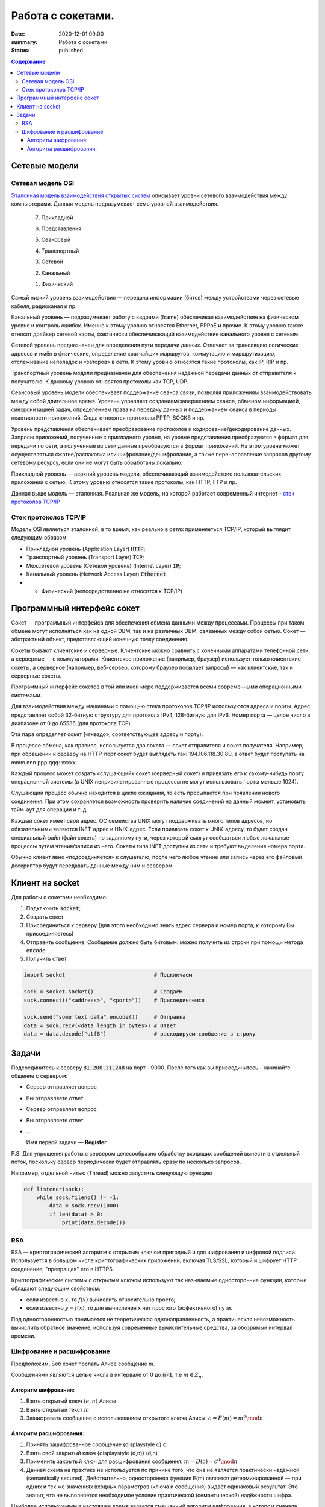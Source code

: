 Работа с сокетами.
###############################

:date: 2020-12-01 09:00
:summary: Работа с сокетами
:status: published

.. default-role:: code

.. contents:: Содержание


.. role:: python(code)
   :language: python


Сетевые модели
===============

Сетевая модель OSI
-------------------

`Эталонная модель взаимодействия открытых систем`__ описывает уровни сетевого взаимодействия между компьютерами. Данная модель подразумевает семь уровней взаимодействия.

.. __: https://ru.wikipedia.org/wiki/Сетевая_модель_OSI


    7. Прикладной

    6. Представления

    5. Сеансовый

    4. Транспортный

    3. Сетевой

    2. Канальный

    1. Физический


Самый низкий уровень взаимодействия — передача информации (битов) между устройствами через сетевые кабеля, радиоканал и пр.

Канальный уровень — подразумевает работу с кадрами (frame) обеспечивая взаимодействие на физическом уровне и контроль ошибок. Именно к этому уровню относятся Ethernet, PPPoE и прочие. К этому уровню также относят драйвер сетевой карты, фактически обеспечивающий взаимодействие канального уровня с сетевым.

Сетевой уровень предназначен для определения пути передачи данных. Отвечает за трансляцию логических адресов и имён в физические, определение кратчайших маршрутов, коммутацию и маршрутизацию, отслеживание неполадок и «заторов» в сети. К этому уровню относятся такие протоколы, как IP, RIP и пр.

Транспортный уровень модели предназначен для обеспечения надёжной передачи данных от отправителя к получателю. К данному уровню относятся протоколы как TCP, UDP.

Сеансовый уровень модели обеспечивает поддержание сеанса связи, позволяя приложениям взаимодействовать между собой длительное время. Уровень управляет созданием/завершением сеанса, обменом информацией, синхронизацией задач, определением права на передачу данных и поддержанием сеанса в периоды неактивности приложений. Сюда относятся протоколы PPTP, SOCKS и пр.

Уровень представления обеспечивает преобразование протоколов и кодирование/декодирование данных. Запросы приложений, полученные с прикладного уровня, на уровне представления преобразуются в формат для передачи по сети, а полученные из сети данные преобразуются в формат приложений. На этом уровне может осуществляться сжатие/распаковка или шифрование/дешифрование, а также перенаправление запросов другому сетевому ресурсу, если они не могут быть обработаны локально.

Прикладной уровень — верхний уровень модели, обеспечивающий взаимодействие пользовательских приложений с сетью. К этому уровню относятся такие протоколы, как HTTP, FTP и пр.

Данная выше модель — эталонная. Реальная же модель, на которой работает современный интернет - `стек протоколов TCP/IP`__

.. __: https://ru.wikipedia.org/wiki/TCP/IP

Cтек протоколов TCP/IP
-----------------------

Модель OSI являеться эталонной, в то время, как реально в сетях применяеться TCP/IP, который выглядит следующим образом:

* Прикладной уровень (Application Layer) `HTTP`;
* Транспортный уровень (Transport Layer) `TCP`;
* Межсетевой уровень (Сетевой уровень) (Internet Layer) `IP`;
* Канальный уровень (Network Access Layer) `Ethernet`.
* + Физический (непосредственно не относится к TCP/IP)

Программный интерфейс сокет
============================

Сокет — программный интерфейса для обеспечения обмена данными между процессами. Процессы при таком обмене могут исполняться как на одной ЭВМ, так и на различных ЭВМ, связанных между собой сетью. Сокет — абстрактный объект, представляющий конечную точку соединения.

Сокеты бывают клиентские и серверные. Клиентские можно сравнить с конечными аппаратами телефонной сети, а серверные — с коммутаторами. Клиентское приложение (например, браузер) использует только клиентские сокеты, а серверное (например, веб-сервер, которому браузер посылает запросы) — как клиентские, так и серверные сокеты.

Программный интерфейс сокетов в той или иной мере поддерживается всеми современными операционными системами.

Для взаимодействия между машинами с помощью стека протоколов TCP/IP используются адреса и порты. Адрес представляет собой 32-битную структуру для протокола IPv4, 128-битную для IPv6. Номер порта — целое число в диапазоне от 0 до 65535 (для протокола TCP).

Эта пара определяет сокет («гнездо», соответствующее адресу и порту).

В процессе обмена, как правило, используется два сокета — сокет отправителя и сокет получателя. Например, при обращении к серверу на HTTP-порт сокет будет выглядеть так: 194.106.118.30:80, а ответ будет поступать на mmm.nnn.ppp.qqq: xxxxx.

Каждый процесс может создать «слушающий» сокет (серверный сокет) и привязать его к какому-нибудь порту операционной системы (в UNIX непривилегированные процессы не могут использовать порты меньше 1024).

Слушающий процесс обычно находится в цикле ожидания, то есть просыпается при появлении нового соединения. При этом сохраняется возможность проверить наличие соединений на данный момент, установить тайм-аут для операции и т. д.

Каждый сокет имеет свой адрес. ОС семейства UNIX могут поддерживать много типов адресов, но обязательными являются INET-адрес и UNIX-адрес. Если привязать сокет к UNIX-адресу, то будет создан специальный файл (файл сокета) по заданному пути, через который смогут сообщаться любые локальные процессы путём чтения/записи из него. Сокеты типа INET доступны из сети и требуют выделения номера порта.

Обычно клиент явно «подсоединяется» к слушателю, после чего любое чтение или запись через его файловый дескриптор будут передавать данные между ним и сервером.

Клиент на socket
=================

Для работы с сокетами необходимо:

#. Подключить `socket`;
#. Создать сокет
#. Присоединиться к серверу (для этого необходимо знать адрес сервера и номер порта, к которому Вы присоединяетесь)
#. Отправить сообщение. Сообщение должно быть битовым: можно получить из строки при помощи метода `encode`
#. Получить ответ


.. code-block:: python

    import socket                            # Подключаем

    sock = socket.socket()                   # Создаём
    sock.connect(("<address>", "<port>"))    # Присоединяемся

    sock.send("some text data".encode())     # Отправка
    data = sock.recv(<data length in bytes>) # Ответ
    data = data.decode("utf8")               # раскодируем сообщение в строку

Задачи
=======
Подсоединитесь к серверу `81.200.31.248` на порт - 9000. После того как вы присоединитесь - начинайте общение с сервером:

* Cервер отправляет вопрос
* Вы отправляете ответ
* Cервер отправляет вопрос
* Вы отправляете ответ
* ...

  Имя первой задачи — **Register**

P.S. Для упрощения работы с сервером целесообразно обработку входящих сообщений вынести в отдельный поток, поскольку сервер периодически будет отправлять сразу по несколько запросов.

Например, отдельной нитью (Thread) можно запустить следующую функцию

.. code-block:: python

  def listener(sock):
      while sock.fileno() != -1:
          data = sock.recv(1000)
          if len(data) > 0:
              print(data.decode())

RSA
----
RSA — криптографический алгоритм с открытым ключом пригодный и для шифрования и цифровой подписи. Используется в большом числе криптографических приложений, включая TLS/SSL, который и шифрует HTTP соединение, "превращая" его в HTTPS.

Криптографические системы с открытым ключом используют так называемые односторонние функции, которые обладают следующим свойством:

* если известно :math:`x`, то :math:`f(x)` вычислить относительно просто;
* если известно :math:`y=f(x)`, то для вычисления x нет простого (эффективного) пути.

Под односторонностью понимается не теоретическая однонаправленность, а практическая невозможность вычислить обратное значение, используя современные вычислительные средства, за обозримый интервал времени.

Шифрование и расшифрование
----------------------------
Предположим, Боб хочет послать Алисе сообщение m.

Сообщениями являются целые числа в интервале от :math:`0` до `n-1`, т.е :math:`m \in  Z_n`.

.. raw:: html

    <svg xmlns:dc="http://purl.org/dc/elements/1.1/" xmlns:cc="http://creativecommons.org/ns#" xmlns:rdf="http://www.w3.org/1999/02/22-rdf-syntax-ns#" xmlns:svg="http://www.w3.org/2000/svg" xmlns="http://www.w3.org/2000/svg" xmlns:sodipodi="http://sodipodi.sourceforge.net/DTD/sodipodi-0.dtd" xmlns:inkscape="http://www.inkscape.org/namespaces/inkscape" height="150" width="500" y="0px" x="0px" version="1.1" text-anchor="middle" id="svg2" inkscape:version="0.47 r22583" sodipodi:docname="Public key encryption, transmission and decryption light-ru.svg">
      <metadata id="metadata54"><rdf:RDF><cc:Work rdf:about="">
            <dc:format>image/svg+xml</dc:format>
            <dc:type rdf:resource="http://purl.org/dc/dcmitype/StillImage"/>
            <dc:title/>
          </cc:Work>
        </rdf:RDF>
      </metadata>
      <defs id="defs52">
        <inkscape:perspective sodipodi:type="inkscape:persp3d" inkscape:vp_x="0 : 75 : 1" inkscape:vp_y="0 : 1000 : 0" inkscape:vp_z="500 : 75 : 1" inkscape:persp3d-origin="250 : 50 : 1" id="perspective56"/>
      </defs>
      <sodipodi:namedview pagecolor="#ffffff" bordercolor="#666666" borderopacity="1" objecttolerance="10" gridtolerance="10" guidetolerance="10" inkscape:pageopacity="0" inkscape:pageshadow="2" inkscape:window-width="1280" inkscape:window-height="977" id="namedview50" showgrid="false" inkscape:zoom="1.08" inkscape:cx="250" inkscape:cy="75" inkscape:window-x="-4" inkscape:window-y="-4" inkscape:window-maximized="1" inkscape:current-layer="svg2"/>
      <g style="" id="text4">
        <path d="m 80.267578,21.410156 5.572266,0 0,1.013672 -4.435547,0 0,2.648438 2.050781,0 c 0.757808,5e-6 1.360346,0.07227 1.807617,0.216796 0.44726,0.144536 0.805658,0.416997 1.075196,0.817383 0.269524,0.400394 0.404289,0.866214 0.404296,1.397461 -7e-6,0.433596 -0.09669,0.838869 -0.290039,1.215821 -0.193366,0.376954 -0.481452,0.68457 -0.864257,0.922851 C 85.205072,29.880859 84.552729,30 83.630859,30 l -3.363281,0 z m 1.136719,7.623047 2.273437,0 c 0.613277,1e-6 1.073237,-0.124999 1.379883,-0.375 0.306635,-0.249998 0.459955,-0.624998 0.459961,-1.125 -6e-6,-0.355466 -0.0879,-0.652341 -0.263672,-0.890625 -0.175787,-0.238278 -0.419927,-0.39648 -0.732422,-0.474609 -0.312505,-0.07812 -0.845707,-0.117184 -1.599609,-0.117188 l -1.517578,0 z" style="" id="path2863"/>
        <path d="m 87.5625,26.888672 c 0,-1.15234 0.320312,-2.005854 0.960937,-2.560547 0.535155,-0.460931 1.187498,-0.6914 1.957032,-0.691406 0.855464,6e-6 1.554682,0.280279 2.097656,0.84082 0.542963,0.560552 0.814447,1.334965 0.814453,2.323242 -6e-6,0.800784 -0.120123,1.430666 -0.360351,1.889649 -0.24024,0.458985 -0.589849,0.81543 -1.048829,1.069336 -0.458988,0.253906 -0.959964,0.380859 -1.502929,0.380859 -0.871096,0 -1.575197,-0.279297 -2.112305,-0.837891 C 87.831054,28.744142 87.5625,27.939455 87.5625,26.888672 z m 1.083984,0 c -10e-7,0.796877 0.173827,1.393556 0.521485,1.790039 0.347654,0.396485 0.785153,0.594727 1.3125,0.594726 0.523433,10e-7 0.95898,-0.199217 1.30664,-0.597656 0.347652,-0.398436 0.52148,-1.005857 0.521485,-1.822265 -5e-6,-0.769528 -0.17481,-1.352535 -0.524414,-1.749024 -0.349614,-0.396479 -0.784184,-0.594721 -1.303711,-0.594726 -0.527347,5e-6 -0.964846,0.197271 -1.3125,0.591796 -0.347658,0.394536 -0.521486,0.990239 -0.521485,1.78711 z" style="" id="path2865"/>
        <path d="m 99.193359,21.205078 0.931641,0.01172 c -0.043,0.417977 -0.135748,0.708992 -0.27832,0.873047 -0.142584,0.16407 -0.326178,0.269539 -0.550782,0.316406 -0.224614,0.04688 -0.665043,0.07032 -1.321289,0.07031 -0.871097,8e-6 -1.464846,0.08399 -1.78125,0.251954 -0.316408,0.167975 -0.543947,0.43653 -0.682617,0.805664 -0.138673,0.369146 -0.215822,0.844732 -0.231445,1.426757 0.265623,-0.394525 0.57617,-0.690423 0.93164,-0.887695 0.355467,-0.197259 0.755857,-0.295892 1.201172,-0.295898 0.816402,6e-6 1.492183,0.280279 2.027344,0.84082 0.53515,0.560552 0.802727,1.31934 0.802737,2.276367 -10e-6,0.726565 -0.13477,1.322268 -0.404299,1.78711 -0.269537,0.464844 -0.588873,0.824219 -0.958008,1.078125 -0.369145,0.253906 -0.872075,0.380859 -1.508789,0.380859 -0.738284,0 -1.312502,-0.168945 -1.722657,-0.506836 -0.410157,-0.33789 -0.72461,-0.770507 -0.943359,-1.297852 -0.218751,-0.527341 -0.328125,-1.445309 -0.328125,-2.753906 0,-1.644525 0.27832,-2.751946 0.834961,-3.322265 0.556639,-0.570305 1.413083,-0.855461 2.569336,-0.855469 0.718745,8e-6 1.126948,-0.01171 1.224609,-0.03516 0.09765,-0.02343 0.160151,-0.07812 0.1875,-0.164063 z m -0.05273,5.660156 c -5e-6,-0.648433 -0.153325,-1.179683 -0.459961,-1.59375 -0.306645,-0.414057 -0.739262,-0.621088 -1.297852,-0.621093 -0.582034,5e-6 -1.031252,0.218755 -1.347656,0.65625 -0.316408,0.437504 -0.474611,1.021488 -0.474609,1.751953 -2e-6,0.722658 0.174803,1.275392 0.524414,1.658203 0.349607,0.382813 0.78027,0.574219 1.291992,0.574219 0.523434,0 0.948238,-0.221679 1.274414,-0.665039 0.326167,-0.443358 0.489253,-1.030271 0.489258,-1.760743 z" style="" id="path2867"/>
      </g>
      <g style="" id="text6">
        <path d="m 392.7793,30 3.29882,-8.589844 1.22461,0 3.51563,8.589844 -1.29492,0 -1.00196,-2.601563 -3.59179,0 L 393.98633,30 z m 2.47851,-3.527344 2.91211,0 -0.89648,-2.378906 C 397,23.3711 396.79687,22.777351 396.66406,22.3125 c -0.10938,0.550788 -0.26367,1.097663 -0.46289,1.640625 z" style="" id="path2870"/>
        <path d="m 402.11914,23.777344 4.89844,0 0,6.222656 -1.04883,0 0,-5.349609 -2.79492,0 0,3.099609 c 0,0.722658 -0.0234,1.19922 -0.0703,1.429687 -0.0469,0.23047 -0.17579,0.431642 -0.38672,0.603516 -0.21094,0.171875 -0.51563,0.257813 -0.91407,0.257813 -0.24609,0 -0.52929,-0.01563 -0.84961,-0.04687 l 0,-0.878907 0.4629,0 c 0.21874,10e-7 0.37499,-0.02246 0.46875,-0.06738 0.0937,-0.04492 0.15624,-0.11621 0.1875,-0.213868 0.0312,-0.09765 0.0469,-0.416014 0.0469,-0.955078 z" style="" id="path2872"/>
        <path d="m 408.61133,23.777344 1.05469,0 0,4.746093 2.92382,-4.746093 1.13672,0 0,6.222656 -1.05469,0 0,-4.716797 L 409.74805,30 l -1.13672,0 z" style="" id="path2874"/>
        <path d="m 419.375,27.720703 1.03711,0.134766 c -0.11329,0.714845 -0.40333,1.274415 -0.87012,1.678711 -0.4668,0.404297 -1.04004,0.606445 -1.71972,0.606445 -0.85157,0 -1.53614,-0.27832 -2.05372,-0.834961 -0.51757,-0.556639 -0.77636,-1.35449 -0.77636,-2.393555 0,-0.671871 0.11133,-1.259761 0.33398,-1.763672 0.22266,-0.5039 0.56152,-0.88183 1.0166,-1.133789 0.45508,-0.251946 0.9502,-0.377923 1.48535,-0.377929 0.67578,6e-6 1.22852,0.170904 1.65821,0.512695 0.42968,0.341802 0.70507,0.827154 0.82617,1.456055 l -1.02539,0.158203 c -0.0977,-0.417964 -0.27051,-0.732417 -0.51856,-0.94336 -0.24805,-0.210932 -0.54785,-0.3164 -0.89941,-0.316406 -0.53125,6e-6 -0.96289,0.190435 -1.29492,0.571289 -0.33203,0.380864 -0.49805,0.983403 -0.49805,1.807617 0,0.83594 0.16016,1.443362 0.48047,1.822266 0.32031,0.378907 0.73828,0.56836 1.25391,0.568359 0.41406,10e-7 0.75976,-0.126952 1.03711,-0.380859 0.27734,-0.253905 0.45312,-0.644529 0.52734,-1.171875 z" style="" id="path2876"/>
        <path d="m 425.375,29.232422 c -0.39063,0.332032 -0.76661,0.566406 -1.12793,0.703125 -0.36133,0.136719 -0.74903,0.205078 -1.16309,0.205078 -0.68359,0 -1.20898,-0.166992 -1.57617,-0.500977 -0.36719,-0.333983 -0.55078,-0.760741 -0.55078,-1.280273 0,-0.304686 0.0693,-0.583006 0.20801,-0.834961 0.13867,-0.25195 0.32031,-0.454099 0.54492,-0.606445 0.22461,-0.152341 0.47754,-0.267575 0.75879,-0.345703 0.20703,-0.05468 0.51953,-0.107419 0.9375,-0.158204 0.85156,-0.101558 1.47851,-0.222652 1.88086,-0.363281 0.004,-0.144527 0.006,-0.236324 0.006,-0.27539 -1e-5,-0.429683 -0.0996,-0.732417 -0.29883,-0.908204 -0.26953,-0.238275 -0.66993,-0.357416 -1.20117,-0.357421 -0.4961,5e-6 -0.86231,0.08692 -1.09863,0.260742 -0.23633,0.173833 -0.41114,0.48145 -0.52442,0.922851 l -1.03125,-0.140625 c 0.0937,-0.441401 0.24805,-0.797846 0.46289,-1.069336 0.21484,-0.271478 0.52539,-0.480462 0.93164,-0.626953 0.40625,-0.146478 0.87695,-0.21972 1.41211,-0.219726 0.53125,6e-6 0.96289,0.06251 1.29492,0.1875 0.33203,0.125006 0.57617,0.282232 0.73243,0.471679 0.15624,0.189459 0.26562,0.428717 0.32812,0.717774 0.0352,0.179692 0.0527,0.503911 0.0527,0.972656 l 0,1.40625 c -10e-6,0.980471 0.0224,1.600587 0.0674,1.860352 0.0449,0.259766 0.13378,0.508789 0.2666,0.74707 l -1.10156,0 c -0.10938,-0.21875 -0.17969,-0.474609 -0.21094,-0.767578 z m -0.0879,-2.355469 c -0.38282,0.156253 -0.95704,0.289065 -1.72266,0.398438 -0.43359,0.0625 -0.74023,0.132815 -0.91992,0.210937 -0.17969,0.07813 -0.31836,0.192385 -0.41601,0.342774 -0.0977,0.150392 -0.14649,0.317384 -0.14649,0.500976 0,0.281252 0.10644,0.515626 0.31934,0.703125 0.21289,0.187501 0.52441,0.281251 0.93457,0.28125 0.40624,1e-6 0.76757,-0.08887 1.08398,-0.266601 0.3164,-0.177734 0.54883,-0.420898 0.69727,-0.729493 0.11327,-0.238279 0.16991,-0.589841 0.16992,-1.054687 z" style="" id="path2878"/>
      </g>
      <g style="font-size:69.99969482%" id="text8">
        <path d="m 40.379513,48.597272 0.762888,0.09434 c -0.120317,0.445702 -0.343167,0.791599 -0.668552,1.037691 -0.325393,0.246093 -0.741016,0.369139 -1.24687,0.369139 -0.637108,0 -1.142281,-0.19619 -1.515521,-0.588572 -0.373241,-0.39238 -0.559861,-0.94267 -0.55986,-1.650871 -10e-7,-0.732807 0.18867,-1.301554 0.566013,-1.706243 0.377341,-0.404681 0.866791,-0.607024 1.468353,-0.607028 0.582416,4e-6 1.058195,0.198245 1.427337,0.594724 0.369135,0.396486 0.553704,0.954295 0.553709,1.67343 -5e-6,0.04375 -0.0014,0.109376 -0.0041,0.196874 l -3.248423,0 c 0.02734,0.478515 0.162693,0.844919 0.406053,1.099214 0.243356,0.254296 0.54687,0.381444 0.910543,0.381443 0.270699,10e-7 0.501752,-0.07109 0.693161,-0.21328 0.191402,-0.142186 0.343159,-0.369138 0.455271,-0.680856 z m -2.424013,-1.19355 2.432216,0 c -0.03282,-0.366401 -0.125784,-0.641205 -0.278905,-0.82441 -0.235158,-0.28437 -0.540039,-0.426557 -0.914644,-0.426561 -0.339063,4e-6 -0.62412,0.11348 -0.855172,0.340428 -0.231055,0.226956 -0.358887,0.53047 -0.383495,0.910543 z" style="font-size:69.99969482%" id="path2881"/>
        <path d="m 44.915821,48.404499 0.725974,0.09434 c -0.0793,0.500389 -0.282327,0.892086 -0.60908,1.175092 -0.326759,0.283007 -0.728027,0.42451 -1.203803,0.42451 -0.596093,0 -1.075289,-0.194823 -1.437591,-0.58447 -0.362304,-0.389646 -0.543455,-0.948139 -0.543455,-1.675481 0,-0.470308 0.07793,-0.881829 0.233788,-1.234565 0.155858,-0.352729 0.393064,-0.617278 0.711618,-0.793649 0.318552,-0.176362 0.665132,-0.264545 1.039742,-0.264549 0.473042,4e-6 0.859954,0.119632 1.160737,0.358885 0.300776,0.23926 0.493548,0.579005 0.578318,1.019234 l -0.717771,0.110741 c -0.06836,-0.292573 -0.189358,-0.512689 -0.362986,-0.660348 -0.173635,-0.147652 -0.383497,-0.22148 -0.629588,-0.221484 -0.371875,4e-6 -0.674022,0.133304 -0.906441,0.399901 -0.232422,0.266603 -0.348632,0.688378 -0.348631,1.265326 -10e-7,0.585156 0.112108,1.010349 0.336326,1.275581 0.224217,0.265233 0.516793,0.39785 0.877731,0.397849 0.28984,10e-7 0.531831,-0.08887 0.725973,-0.2666 0.194137,-0.177733 0.317183,-0.451169 0.369139,-0.820309 z" style="font-size:69.99969482%" id="path2883"/>
        <path d="m 45.875582,45.64416 3.539633,0 0,0.61113 -1.402728,0 0,3.74471 -0.734176,0 0,-3.74471 -1.402729,0 z" style="font-size:69.99969482%" id="path2885"/>
        <path d="m 50.11658,45.64416 0.738278,0 0,1.702141 0.935152,0 c 0.60976,2e-6 1.079387,0.118263 1.408881,0.354783 0.329487,0.236525 0.494232,0.562597 0.494236,0.978219 -4e-6,0.363671 -0.137406,0.674704 -0.412205,0.933101 C 53.006115,49.870801 52.566566,50 51.962275,50 l -1.845695,0 z m 0.738278,3.748811 0.775192,0 c 0.467574,10e-7 0.801166,-0.05742 1.000777,-0.172264 0.199605,-0.114843 0.299409,-0.293943 0.299413,-0.537303 -4e-6,-0.188669 -0.07383,-0.356833 -0.221484,-0.50449 -0.147658,-0.147653 -0.474414,-0.221481 -0.980269,-0.221483 l -0.873629,0 z" style="font-size:69.99969482%" id="path2887"/>
        <path d="m 56.564209,47.82208 c 0,-0.806634 0.224217,-1.404092 0.672653,-1.792375 0.374607,-0.322651 0.831245,-0.483978 1.369916,-0.483982 0.598823,4e-6 1.088273,0.196194 1.468353,0.588571 0.380073,0.392385 0.570111,0.934472 0.570115,1.626263 -4e-6,0.560546 -0.08409,1.001461 -0.252245,1.322748 -0.168167,0.321288 -0.412893,0.570798 -0.734176,0.748532 -0.321291,0.177733 -0.671973,0.2666 -1.052047,0.2666 -0.609764,0 -1.102633,-0.195507 -1.478607,-0.586521 -0.375975,-0.391013 -0.563962,-0.954291 -0.563962,-1.689836 z m 0.758786,0 c -10e-7,0.557811 0.121678,0.975485 0.365037,1.253022 0.243357,0.277538 0.549605,0.416307 0.918746,0.416306 0.366402,10e-7 0.671283,-0.139451 0.914645,-0.418357 0.243355,-0.278904 0.365034,-0.704097 0.365037,-1.27558 -3e-6,-0.538667 -0.122366,-0.946771 -0.367088,-1.224312 -0.244728,-0.277534 -0.548926,-0.416302 -0.912594,-0.416306 -0.369141,4e-6 -0.675389,0.138089 -0.918746,0.414256 -0.243359,0.276174 -0.365038,0.693163 -0.365037,1.250971 z" style="font-size:69.99969482%" id="path2889"/>
        <path d="m 61.116923,45.64416 3.539633,0 0,0.61113 -1.402728,0 0,3.74471 -0.734177,0 0,-3.74471 -1.402728,0 z" style="font-size:69.99969482%" id="path2891"/>
        <path d="m 65.366123,45.64416 0.738278,0 0,1.882609 c 0.235154,2e-6 0.399899,-0.04512 0.494236,-0.135351 0.09433,-0.09023 0.233102,-0.35273 0.416307,-0.787497 0.144919,-0.344526 0.262496,-0.571478 0.352733,-0.680856 0.09023,-0.109371 0.194137,-0.183198 0.311717,-0.221484 0.117575,-0.03828 0.306246,-0.05742 0.566013,-0.05742 l 0.147656,0 0,0.61113 -0.205077,-0.0041 c -0.194143,4e-6 -0.318557,0.02871 -0.373241,0.08613 -0.05742,0.06016 -0.144924,0.23926 -0.262499,0.537302 -0.112111,0.284377 -0.21465,0.481251 -0.307616,0.590622 -0.09297,0.109377 -0.236524,0.209182 -0.430662,0.299413 0.317184,0.08477 0.628901,0.380079 0.935152,0.885934 L 68.557125,50 67.745019,50 66.957522,48.650592 C 66.796193,48.379891 66.655373,48.201474 66.535063,48.11534 66.41475,48.02921 66.271196,47.986144 66.104401,47.986142 l 0,2.013858 -0.738278,0 z" style="font-size:69.99969482%" id="path2893"/>
        <path d="m 69.045208,51.669329 0,-6.025169 0.672654,0 0,0.566013 c 0.158591,-0.22148 0.337692,-0.387592 0.537302,-0.498338 0.199607,-0.110737 0.441598,-0.166108 0.725973,-0.166112 0.371871,4e-6 0.699994,0.09571 0.984371,0.287108 0.28437,0.191409 0.499017,0.461427 0.643943,0.810055 0.144917,0.348634 0.217377,0.730761 0.217382,1.146381 -5e-6,0.445703 -0.07998,0.846971 -0.239941,1.203804 -0.159964,0.356835 -0.392385,0.630271 -0.697262,0.820309 -0.304885,0.190038 -0.625489,0.285057 -0.961813,0.285057 -0.246094,0 -0.466894,-0.05195 -0.662399,-0.155859 -0.195509,-0.103905 -0.356152,-0.235155 -0.481932,-0.393748 l 0,2.120499 z m 0.668552,-3.82264 c -10e-7,0.560546 0.113475,0.974802 0.340428,1.242768 0.226951,0.267968 0.501754,0.401952 0.824411,0.401951 0.328121,10e-7 0.609076,-0.138768 0.842867,-0.416306 0.233785,-0.277537 0.350679,-0.707515 0.350682,-1.289936 -3e-6,-0.555073 -0.114163,-0.970696 -0.342479,-1.24687 -0.228322,-0.276167 -0.501074,-0.414252 -0.818258,-0.414256 -0.314454,4e-6 -0.592675,0.146976 -0.834664,0.440916 -0.241993,0.293948 -0.362988,0.721191 -0.362987,1.281733 z" style="font-size:69.99969482%" id="path2895"/>
        <path d="m 77.867632,45.64416 0.738278,0 0,4.35584 -0.738278,0 z m -4.130255,0 0.738278,0 0,1.702141 0.935152,0 c 0.60976,2e-6 1.079386,0.118263 1.408881,0.354783 0.329486,0.236525 0.494232,0.562597 0.494236,0.978219 -4e-6,0.363671 -0.137406,0.674704 -0.412206,0.933101 C 76.626912,49.870801 76.187363,50 75.583072,50 l -1.845695,0 z m 0.738278,3.748811 0.775192,0 c 0.467573,10e-7 0.801165,-0.05742 1.000777,-0.172264 0.199605,-0.114843 0.299409,-0.293943 0.299412,-0.537303 -3e-6,-0.188669 -0.07383,-0.356833 -0.221483,-0.50449 -0.147659,-0.147653 -0.474415,-0.221481 -0.980269,-0.221483 l -0.873629,0 z" style="font-size:69.99969482%" id="path2897"/>
        <path d="m 79.360593,45.64416 3.539633,0 0,0.61113 -1.402729,0 0,3.74471 -0.734176,0 0,-3.74471 -1.402728,0 z" style="font-size:69.99969482%" id="path2899"/>
        <path d="m 87.760557,45.64416 0.738279,0 0,4.35584 -0.738279,0 z m -4.130255,0 0.738278,0 0,1.702141 0.935152,0 c 0.60976,2e-6 1.079387,0.118263 1.408881,0.354783 0.329487,0.236525 0.494232,0.562597 0.494236,0.978219 -4e-6,0.363671 -0.137406,0.674704 -0.412205,0.933101 C 86.519837,49.870801 86.080288,50 85.475997,50 l -1.845695,0 z m 0.738278,3.748811 0.775192,0 c 0.467574,10e-7 0.801166,-0.05742 1.000777,-0.172264 0.199605,-0.114843 0.299409,-0.293943 0.299413,-0.537303 -4e-6,-0.188669 -0.07383,-0.356833 -0.221484,-0.50449 -0.147658,-0.147653 -0.474414,-0.221481 -0.980269,-0.221483 l -0.873629,0 z" style="font-size:69.99969482%" id="path2901"/>
        <path d="m 89.651368,45.64416 0.738278,0 0,3.322251 2.04667,-3.322251 0.7957,0 0,4.35584 -0.738278,0 0,-3.301743 L 90.447067,50 89.651368,50 z m 2.571668,-1.648821 0.50449,0 c -0.04102,0.341801 -0.166116,0.604299 -0.375291,0.787496 -0.209182,0.183208 -0.487403,0.274809 -0.834665,0.274804 -0.35,5e-6 -0.629588,-0.09091 -0.838765,-0.272753 -0.209181,-0.18183 -0.334278,-0.445012 -0.375292,-0.789547 l 0.50449,0 c 0.03828,0.185942 0.114158,0.324711 0.227636,0.416306 0.113474,0.09161 0.265915,0.137408 0.457322,0.137402 0.221481,6e-6 0.388961,-0.04443 0.502439,-0.1333 0.113473,-0.08886 0.189352,-0.228997 0.227636,-0.420408 z" style="font-size:69.99969482%" id="path2903"/>
        <path d="m 96.669113,45.64416 0.738278,0 0,1.882609 c 0.235154,2e-6 0.399899,-0.04512 0.494236,-0.135351 0.09433,-0.09023 0.233102,-0.35273 0.416307,-0.787497 0.144919,-0.344526 0.262496,-0.571478 0.352733,-0.680856 0.09023,-0.109371 0.194137,-0.183198 0.311717,-0.221484 0.117575,-0.03828 0.306246,-0.05742 0.566013,-0.05742 l 0.147656,0 0,0.61113 -0.205077,-0.0041 c -0.194143,4e-6 -0.318557,0.02871 -0.373241,0.08613 -0.05742,0.06016 -0.144924,0.23926 -0.262499,0.537302 -0.112111,0.284377 -0.21465,0.481251 -0.307616,0.590622 -0.09297,0.109377 -0.236524,0.209182 -0.430662,0.299413 0.317184,0.08477 0.628901,0.380079 0.935152,0.885934 L 99.860115,50 99.048009,50 98.260512,48.650592 C 98.099183,48.379891 97.958363,48.201474 97.838053,48.11534 97.71774,48.02921 97.574186,47.986144 97.407391,47.986142 l 0,2.013858 -0.738278,0 z" style="font-size:69.99969482%" id="path2905"/>
        <path d="m 100.70913,45.64416 3.4289,0 0,4.35584 -0.73418,0 0,-3.74471 -1.95644,0 0,2.169717 c 0,0.505858 -0.0164,0.83945 -0.0492,1.000777 -0.0328,0.161328 -0.12304,0.302147 -0.2707,0.422459 -0.14765,0.120312 -0.36094,0.180468 -0.63984,0.180468 -0.17226,0 -0.37051,-0.01094 -0.594723,-0.03281 l 0,-0.615231 0.324023,0 c 0.15312,0 0.2625,-0.01572 0.32812,-0.04717 0.0656,-0.03144 0.10938,-0.08135 0.13125,-0.149706 0.0219,-0.06836 0.0328,-0.291209 0.0328,-0.668552 z" style="font-size:69.99969482%" id="path2907"/>
        <path d="m 105.26185,45.64416 0.73828,0 0,1.821085 0.89414,0 c 0.0656,-0.623431 0.26044,-1.09921 0.58447,-1.427337 0.32401,-0.328119 0.74442,-0.492181 1.26122,-0.492185 0.44023,4e-6 0.78749,0.08887 1.04179,0.2666 0.25429,0.177738 0.46416,0.422463 0.62959,0.734176 0.16542,0.311721 0.24814,0.731445 0.24814,1.259175 0,0.751951 -0.1709,1.322065 -0.51269,1.710344 -0.3418,0.388279 -0.80527,0.582419 -1.39042,0.582419 -0.54415,0 -0.98028,-0.180468 -1.3084,-0.541404 -0.32812,-0.360935 -0.51269,-0.855854 -0.5537,-1.484759 l -0.89414,0 0,1.927726 -0.73828,0 z m 3.51913,0.529099 c -0.36094,4e-6 -0.6419,0.138772 -0.84287,0.416307 -0.20098,0.277541 -0.30147,0.666503 -0.30147,1.166889 0,0.598827 0.10117,1.037692 0.30352,1.316596 0.20234,0.278906 0.47304,0.418358 0.8121,0.418357 0.33633,10e-7 0.61181,-0.129198 0.82647,-0.387595 0.21464,-0.258397 0.32196,-0.674703 0.32197,-1.248921 -1e-5,-0.560542 -0.093,-0.980949 -0.27891,-1.261225 -0.18594,-0.280268 -0.46621,-0.420404 -0.84081,-0.420408 z" style="font-size:69.99969482%" id="path2909"/>
        <path d="m 111.28292,45.64416 0.73828,0 0,0.82441 c -10e-6,0.35547 0.0212,0.613184 0.0636,0.773141 0.0424,0.159963 0.14424,0.299415 0.30556,0.418358 0.16133,0.118947 0.36367,0.178419 0.60703,0.178417 0.27891,2e-6 0.63984,-0.07383 1.08281,-0.221483 l 0,-1.972843 0.73828,0 0,4.35584 -0.73828,0 0,-1.755461 c -0.45391,0.142188 -0.87773,0.213282 -1.27148,0.21328 -0.33086,2e-6 -0.62275,-0.08408 -0.87568,-0.252245 -0.25293,-0.168161 -0.42451,-0.373922 -0.51474,-0.617282 -0.0902,-0.243356 -0.13535,-0.511323 -0.13535,-0.803903 z" style="font-size:69.99969482%" id="path2911"/>
        <path d="m 117.69773,50 2.30917,-6.012864 0.85722,0 2.46093,6.012864 -0.90644,0 -0.70137,-1.821086 -2.51425,0 L 118.54265,50 z m 1.73495,-2.46913 2.03847,0 -0.62754,-1.665227 c -0.19141,-0.505853 -0.33359,-0.921475 -0.42656,-1.24687 -0.0766,0.385551 -0.18457,0.768361 -0.32402,1.148433 z" style="font-size:69.99969482%" id="path2913"/>
        <path d="m 124.23559,45.64416 3.42889,0 0,4.35584 -0.73417,0 0,-3.74471 -1.95644,0 0,2.169717 c 0,0.505858 -0.0164,0.83945 -0.0492,1.000777 -0.0328,0.161328 -0.12305,0.302147 -0.2707,0.422459 -0.14766,0.120312 -0.36094,0.180468 -0.63984,0.180468 -0.17227,0 -0.37051,-0.01094 -0.59472,-0.03281 l 0,-0.615231 0.32402,0 c 0.15312,0 0.2625,-0.01572 0.32812,-0.04717 0.0656,-0.03144 0.10937,-0.08135 0.13125,-0.149706 0.0219,-0.06836 0.0328,-0.291209 0.0328,-0.668552 z" style="font-size:69.99969482%" id="path2915"/>
        <path d="m 128.78011,45.64416 0.73827,0 0,3.322251 2.04667,-3.322251 0.7957,0 0,4.35584 -0.73827,0 0,-3.301743 L 129.57581,50 l -0.7957,0 z" style="font-size:69.99969482%" id="path2917"/>
        <path d="m 136.31465,48.404499 0.72597,0.09434 c -0.0793,0.500389 -0.28233,0.892086 -0.60908,1.175092 -0.32676,0.283007 -0.72803,0.42451 -1.2038,0.42451 -0.5961,0 -1.07529,-0.194823 -1.4376,-0.58447 -0.3623,-0.389646 -0.54345,-0.948139 -0.54345,-1.675481 0,-0.470308 0.0779,-0.881829 0.23379,-1.234565 0.15586,-0.352729 0.39306,-0.617278 0.71162,-0.793649 0.31855,-0.176362 0.66513,-0.264545 1.03974,-0.264549 0.47304,4e-6 0.85995,0.119632 1.16073,0.358885 0.30078,0.23926 0.49355,0.579005 0.57832,1.019234 l -0.71777,0.110741 c -0.0684,-0.292573 -0.18936,-0.512689 -0.36298,-0.660348 -0.17364,-0.147652 -0.3835,-0.22148 -0.62959,-0.221484 -0.37188,4e-6 -0.67402,0.133304 -0.90644,0.399901 -0.23242,0.266603 -0.34864,0.688378 -0.34863,1.265326 -1e-5,0.585156 0.1121,1.010349 0.33632,1.275581 0.22422,0.265233 0.5168,0.39785 0.87773,0.397849 0.28984,10e-7 0.53183,-0.08887 0.72598,-0.2666 0.19413,-0.177733 0.31718,-0.451169 0.36914,-0.820309 z" style="font-size:69.99969482%" id="path2919"/>
        <path d="m 141.81892,45.64416 0.73828,0 0,4.35584 -0.73828,0 z m -4.13026,0 0.73828,0 0,1.702141 0.93515,0 c 0.60976,2e-6 1.07939,0.118263 1.40888,0.354783 0.32949,0.236525 0.49424,0.562597 0.49424,0.978219 0,0.363671 -0.13741,0.674704 -0.41221,0.933101 C 140.5782,49.870801 140.13865,50 139.53436,50 l -1.8457,0 z m 0.73828,3.748811 0.77519,0 c 0.46758,10e-7 0.80117,-0.05742 1.00078,-0.172264 0.19961,-0.114843 0.29941,-0.293943 0.29941,-0.537303 0,-0.188669 -0.0738,-0.356833 -0.22148,-0.50449 -0.14766,-0.147653 -0.47442,-0.221481 -0.98027,-0.221483 l -0.87363,0 z" style="font-size:69.99969482%" id="path2921"/>
      </g>
      <g style="font-size:69.99969482%" id="text10">
        <path d="m 344.9331,45.64416 1.70214,0 c 0.41835,4e-6 0.72939,0.03487 0.9331,0.104589 0.20371,0.06973 0.3787,0.197562 0.525,0.383494 0.14628,0.185941 0.21942,0.408791 0.21943,0.668552 -10e-6,0.207815 -0.0431,0.388966 -0.1292,0.543455 -0.0861,0.154494 -0.21533,0.283692 -0.3876,0.387596 0.20508,0.06836 0.37529,0.196192 0.51065,0.383494 0.13534,0.187306 0.20302,0.409473 0.20302,0.666501 -0.0273,0.41289 -0.175,0.719138 -0.44296,0.918746 C 347.79871,49.900196 347.40906,50 346.89774,50 l -1.96464,0 z m 0.73827,1.83339 0.7875,0 c 0.31445,3e-6 0.53046,-0.0164 0.64804,-0.04922 0.11758,-0.03281 0.22285,-0.09912 0.31582,-0.198925 0.093,-0.0998 0.13945,-0.21943 0.13946,-0.358886 -10e-6,-0.229683 -0.0813,-0.389643 -0.24405,-0.47988 -0.16269,-0.09023 -0.44091,-0.135347 -0.83466,-0.135351 l -0.81211,0 z m 0,1.915421 0.97207,0 c 0.41836,10e-7 0.70546,-0.04853 0.86132,-0.145604 0.15586,-0.09707 0.23789,-0.264549 0.2461,-0.50244 -10e-6,-0.139451 -0.0451,-0.268649 -0.13535,-0.387596 -0.0902,-0.118943 -0.20782,-0.194138 -0.35274,-0.225585 -0.14492,-0.03144 -0.37734,-0.04716 -0.69726,-0.04717 l -0.89414,0 z" style="font-size:69.99969482%" id="path2924"/>
        <path d="m 349.75241,45.64416 3.42889,0 0,4.35584 -0.73417,0 0,-3.74471 -1.95644,0 0,2.169717 c 0,0.505858 -0.0164,0.83945 -0.0492,1.000777 -0.0328,0.161328 -0.12305,0.302147 -0.2707,0.422459 -0.14766,0.120312 -0.36094,0.180468 -0.63984,0.180468 -0.17227,0 -0.37051,-0.01094 -0.59473,-0.03281 l 0,-0.615231 0.32403,0 c 0.15312,0 0.26249,-0.01572 0.32812,-0.04717 0.0656,-0.03144 0.10937,-0.08135 0.13125,-0.149706 0.0219,-0.06836 0.0328,-0.291209 0.0328,-0.668552 z" style="font-size:69.99969482%" id="path2926"/>
        <path d="m 357.13929,49.462698 c -0.27344,0.232421 -0.53662,0.396482 -0.78954,0.492185 -0.25294,0.0957 -0.52432,0.143554 -0.81416,0.143554 -0.47852,0 -0.84629,-0.116894 -1.10332,-0.350682 -0.25703,-0.233788 -0.38554,-0.532516 -0.38554,-0.896187 0,-0.213279 0.0485,-0.408103 0.1456,-0.584471 0.0971,-0.176364 0.22422,-0.317867 0.38145,-0.424509 0.15722,-0.106638 0.33427,-0.187302 0.53115,-0.241992 0.14492,-0.03828 0.36367,-0.07519 0.65624,-0.110741 0.59609,-0.07109 1.03496,-0.155856 1.3166,-0.254296 0.003,-0.101169 0.004,-0.165426 0.004,-0.192773 0,-0.300776 -0.0697,-0.512689 -0.20918,-0.635739 -0.18867,-0.166792 -0.46894,-0.25019 -0.84081,-0.250194 -0.34727,4e-6 -0.60362,0.06084 -0.76904,0.182518 -0.16543,0.121683 -0.2878,0.337014 -0.36709,0.645994 l -0.72187,-0.09844 c 0.0656,-0.30898 0.17363,-0.55849 0.32402,-0.748532 0.15039,-0.190034 0.36777,-0.336323 0.65214,-0.438866 0.28438,-0.102534 0.61387,-0.153803 0.98848,-0.153807 0.37187,4e-6 0.67401,0.04375 0.90644,0.131249 0.23241,0.0875 0.40331,0.197562 0.51269,0.330174 0.10937,0.132621 0.18593,0.3001 0.22969,0.50244 0.0246,0.125784 0.0369,0.352736 0.0369,0.680856 l 0,0.984371 c 0,0.686326 0.0157,1.120406 0.0472,1.30224 0.0314,0.181836 0.0937,0.356151 0.18662,0.522947 l -0.77109,0 c -0.0766,-0.153124 -0.12579,-0.332225 -0.14766,-0.537302 z m -0.0615,-1.648821 c -0.26797,0.109376 -0.66992,0.202345 -1.20585,0.278905 -0.30352,0.04375 -0.51817,0.09297 -0.64395,0.147655 -0.12578,0.05469 -0.22285,0.134669 -0.29121,0.239941 -0.0684,0.105274 -0.10254,0.222168 -0.10254,0.350682 0,0.196875 0.0745,0.360937 0.22354,0.492185 0.14902,0.13125 0.36709,0.196875 0.6542,0.196874 0.28437,10e-7 0.53729,-0.06221 0.75878,-0.18662 0.22148,-0.124413 0.38418,-0.294627 0.48808,-0.510642 0.0793,-0.166795 0.11895,-0.412888 0.11895,-0.738278 z" style="font-size:69.99969482%" id="path2928"/>
        <path d="m 359.5551,45.64416 3.03515,0 0,3.748811 0.47167,0 0,1.841594 -0.60703,0 0,-1.234565 -3.42889,0 0,1.234565 -0.60703,0 0,-1.841594 0.38965,0 c 0.51953,-0.705464 0.76836,-1.955067 0.74648,-3.748811 z m 0.61523,0.61113 c -0.0547,1.413668 -0.27343,2.459561 -0.65624,3.137681 l 2.34198,0 0,-3.137681 z" style="font-size:69.99969482%" id="path2930"/>
        <path d="m 366.85995,48.597272 0.76289,0.09434 c -0.12031,0.445702 -0.34316,0.791599 -0.66855,1.037691 -0.32539,0.246093 -0.74102,0.369139 -1.24687,0.369139 -0.63711,0 -1.14228,-0.19619 -1.51552,-0.588572 -0.37324,-0.39238 -0.55986,-0.94267 -0.55986,-1.650871 0,-0.732807 0.18867,-1.301554 0.56601,-1.706243 0.37734,-0.404681 0.86679,-0.607024 1.46835,-0.607028 0.58242,4e-6 1.0582,0.198245 1.42734,0.594724 0.36914,0.396486 0.55371,0.954295 0.55371,1.67343 0,0.04375 -0.001,0.109376 -0.004,0.196874 l -3.24842,0 c 0.0273,0.478515 0.16269,0.844919 0.40605,1.099214 0.24336,0.254296 0.54687,0.381444 0.91054,0.381443 0.2707,10e-7 0.50175,-0.07109 0.69316,-0.21328 0.1914,-0.142186 0.34316,-0.369138 0.45527,-0.680856 z m -2.42401,-1.19355 2.43222,0 c -0.0328,-0.366401 -0.12579,-0.641205 -0.27891,-0.82441 -0.23516,-0.28437 -0.54004,-0.426557 -0.91464,-0.426561 -0.33907,4e-6 -0.62412,0.11348 -0.85517,0.340428 -0.23106,0.226956 -0.35889,0.53047 -0.3835,0.910543 z" style="font-size:69.99969482%" id="path2932"/>
        <path d="m 371.53571,48.597272 0.76289,0.09434 c -0.12031,0.445702 -0.34316,0.791599 -0.66855,1.037691 -0.32539,0.246093 -0.74102,0.369139 -1.24687,0.369139 -0.63711,0 -1.14228,-0.19619 -1.51552,-0.588572 -0.37324,-0.39238 -0.55986,-0.94267 -0.55986,-1.650871 0,-0.732807 0.18867,-1.301554 0.56601,-1.706243 0.37734,-0.404681 0.86679,-0.607024 1.46836,-0.607028 0.58241,4e-6 1.05819,0.198245 1.42733,0.594724 0.36914,0.396486 0.55371,0.954295 0.55371,1.67343 0,0.04375 -0.001,0.109376 -0.004,0.196874 l -3.24842,0 c 0.0273,0.478515 0.16269,0.844919 0.40605,1.099214 0.24336,0.254296 0.54687,0.381444 0.91054,0.381443 0.2707,10e-7 0.50175,-0.07109 0.69316,-0.21328 0.19141,-0.142186 0.34316,-0.369138 0.45527,-0.680856 z m -2.42401,-1.19355 2.43222,0 c -0.0328,-0.366401 -0.12579,-0.641205 -0.27891,-0.82441 -0.23516,-0.28437 -0.54004,-0.426557 -0.91464,-0.426561 -0.33906,4e-6 -0.62412,0.11348 -0.85517,0.340428 -0.23106,0.226956 -0.35889,0.53047 -0.3835,0.910543 z" style="font-size:69.99969482%" id="path2934"/>
        <path d="m 372.8318,45.64416 3.53964,0 0,0.61113 -1.40273,0 0,3.74471 -0.73418,0 0,-3.74471 -1.40273,0 z" style="font-size:69.99969482%" id="path2936"/>
        <path d="m 382.25715,48.404499 0.72597,0.09434 c -0.0793,0.500389 -0.28232,0.892086 -0.60907,1.175092 -0.32676,0.283007 -0.72803,0.42451 -1.20381,0.42451 -0.59609,0 -1.07529,-0.194823 -1.43759,-0.58447 -0.3623,-0.389646 -0.54345,-0.948139 -0.54345,-1.675481 0,-0.470308 0.0779,-0.881829 0.23378,-1.234565 0.15586,-0.352729 0.39307,-0.617278 0.71162,-0.793649 0.31855,-0.176362 0.66513,-0.264545 1.03974,-0.264549 0.47305,4e-6 0.85996,0.119632 1.16074,0.358885 0.30078,0.23926 0.49355,0.579005 0.57832,1.019234 l -0.71777,0.110741 c -0.0684,-0.292573 -0.18936,-0.512689 -0.36299,-0.660348 -0.17363,-0.147652 -0.3835,-0.22148 -0.62959,-0.221484 -0.37187,4e-6 -0.67402,0.133304 -0.90644,0.399901 -0.23242,0.266603 -0.34863,0.688378 -0.34863,1.265326 0,0.585156 0.11211,1.010349 0.33633,1.275581 0.22421,0.265233 0.51679,0.39785 0.87773,0.397849 0.28984,10e-7 0.53183,-0.08887 0.72597,-0.2666 0.19414,-0.177733 0.31719,-0.451169 0.36914,-0.820309 z" style="font-size:69.99969482%" id="path2938"/>
        <path d="m 383.61886,45.64416 1.70215,0 c 0.41835,4e-6 0.72938,0.03487 0.9331,0.104589 0.2037,0.06973 0.3787,0.197562 0.52499,0.383494 0.14629,0.185941 0.21943,0.408791 0.21944,0.668552 -10e-6,0.207815 -0.0431,0.388966 -0.1292,0.543455 -0.0861,0.154494 -0.21534,0.283692 -0.3876,0.387596 0.20508,0.06836 0.37529,0.196192 0.51064,0.383494 0.13535,0.187306 0.20303,0.409473 0.20303,0.666501 -0.0273,0.41289 -0.175,0.719138 -0.44297,0.918746 C 386.48447,49.900196 386.09483,50 385.5835,50 l -1.96464,0 z m 0.73828,1.83339 0.7875,0 c 0.31445,3e-6 0.53046,-0.0164 0.64804,-0.04922 0.11758,-0.03281 0.22285,-0.09912 0.31582,-0.198925 0.093,-0.0998 0.13945,-0.21943 0.13945,-0.358886 0,-0.229683 -0.0813,-0.389643 -0.24404,-0.47988 -0.16269,-0.09023 -0.44092,-0.135347 -0.83466,-0.135351 l -0.81211,0 z m 0,1.915421 0.97207,0 c 0.41835,10e-7 0.70546,-0.04853 0.86132,-0.145604 0.15586,-0.09707 0.23789,-0.264549 0.2461,-0.50244 -10e-6,-0.139451 -0.0451,-0.268649 -0.13536,-0.387596 -0.0902,-0.118943 -0.20781,-0.194138 -0.35273,-0.225585 -0.14492,-0.03144 -0.37734,-0.04716 -0.69726,-0.04717 l -0.89414,0 z" style="font-size:69.99969482%" id="path2940"/>
        <path d="m 387.80244,47.82208 c 0,-0.806634 0.22422,-1.404092 0.67266,-1.792375 0.3746,-0.322651 0.83124,-0.483978 1.36991,-0.483982 0.59882,4e-6 1.08827,0.196194 1.46835,0.588571 0.38008,0.392385 0.57011,0.934472 0.57012,1.626263 -1e-5,0.560546 -0.0841,1.001461 -0.25225,1.322748 -0.16816,0.321288 -0.41289,0.570798 -0.73417,0.748532 -0.32129,0.177733 -0.67198,0.2666 -1.05205,0.2666 -0.60976,0 -1.10263,-0.195507 -1.47861,-0.586521 -0.37597,-0.391013 -0.56396,-0.954291 -0.56396,-1.689836 z m 0.75879,0 c 0,0.557811 0.12168,0.975485 0.36503,1.253022 0.24336,0.277538 0.54961,0.416307 0.91875,0.416306 0.3664,10e-7 0.67128,-0.139451 0.91465,-0.418357 0.24335,-0.278904 0.36503,-0.704097 0.36503,-1.27558 0,-0.538667 -0.12236,-0.946771 -0.36709,-1.224312 -0.24472,-0.277534 -0.54892,-0.416302 -0.91259,-0.416306 -0.36914,4e-6 -0.67539,0.138089 -0.91875,0.414256 -0.24335,0.276174 -0.36503,0.693163 -0.36503,1.250971 z" style="font-size:69.99969482%" id="path2942"/>
        <path d="m 392.753,45.64416 0.73828,0 0,3.322251 2.04667,-3.322251 0.7957,0 0,4.35584 -0.73828,0 0,-3.301743 L 393.5487,50 392.753,50 z" style="font-size:69.99969482%" id="path2944"/>
        <path d="m 397.46568,45.64416 1.14843,0 1.14433,3.486313 1.27148,-3.486313 1.0623,0 0,4.35584 -0.73828,0 0,-3.506821 L 400.06606,50 l -0.66035,0 -1.21816,-3.674984 0,3.674984 -0.72187,0 z" style="font-size:69.99969482%" id="path2946"/>
        <path d="m 406.51369,48.031259 0,-0.578318 c 0.31171,-0.0027 0.52431,-0.01504 0.63779,-0.03691 0.11347,-0.02187 0.2208,-0.0875 0.32197,-0.196874 0.10117,-0.109372 0.15175,-0.24609 0.15176,-0.410155 -10e-6,-0.199605 -0.0663,-0.358881 -0.19893,-0.47783 -0.13262,-0.118941 -0.3042,-0.178413 -0.51474,-0.178417 -0.41563,4e-6 -0.70684,0.244729 -0.87363,0.734177 l -0.70137,-0.114844 c 0.21875,-0.81757 0.74648,-1.226357 1.5832,-1.226361 0.46484,4e-6 0.82919,0.127152 1.09306,0.381443 0.26387,0.2543 0.3958,0.557814 0.3958,0.910543 0,0.35547 -0.17227,0.638476 -0.51679,0.84902 0.21874,0.11758 0.3828,0.267286 0.49218,0.449119 0.10937,0.181837 0.16406,0.397168 0.16406,0.645993 0,0.391015 -0.14219,0.708201 -0.42656,0.951559 -0.28437,0.243358 -0.68222,0.365037 -1.19355,0.365037 -0.99257,0 -1.56815,-0.441599 -1.72675,-1.324799 l 0.69316,-0.147655 c 0.0629,0.278906 0.19073,0.49492 0.3835,0.648044 0.19277,0.153125 0.41357,0.229687 0.6624,0.229686 0.24882,1e-6 0.45595,-0.07041 0.62138,-0.211229 0.16543,-0.140819 0.24814,-0.320603 0.24815,-0.539354 -10e-6,-0.169529 -0.052,-0.317184 -0.15586,-0.442966 -0.10391,-0.125779 -0.21465,-0.204392 -0.33223,-0.235839 -0.11758,-0.03144 -0.33086,-0.04717 -0.63984,-0.04717 -0.0246,2e-6 -0.0807,0.0014 -0.16816,0.0041 z" style="font-size:69.99969482%" id="path2948"/>
        <path d="m 412.24765,49.462698 c -0.27344,0.232421 -0.53663,0.396482 -0.78955,0.492185 -0.25293,0.0957 -0.52432,0.143554 -0.81416,0.143554 -0.47851,0 -0.84629,-0.116894 -1.10331,-0.350682 -0.25703,-0.233788 -0.38555,-0.532516 -0.38555,-0.896187 0,-0.213279 0.0485,-0.408103 0.14561,-0.584471 0.0971,-0.176364 0.22421,-0.317867 0.38144,-0.424509 0.15722,-0.106638 0.33427,-0.187302 0.53115,-0.241992 0.14492,-0.03828 0.36367,-0.07519 0.65625,-0.110741 0.59608,-0.07109 1.03495,-0.155856 1.31659,-0.254296 0.003,-0.101169 0.004,-0.165426 0.004,-0.192773 0,-0.300776 -0.0697,-0.512689 -0.20918,-0.635739 -0.18867,-0.166792 -0.46894,-0.25019 -0.84081,-0.250194 -0.34727,4e-6 -0.60361,0.06084 -0.76904,0.182518 -0.16543,0.121683 -0.28779,0.337014 -0.36709,0.645994 l -0.72187,-0.09844 c 0.0656,-0.30898 0.17363,-0.55849 0.32402,-0.748532 0.15039,-0.190034 0.36777,-0.336323 0.65215,-0.438866 0.28437,-0.102534 0.61386,-0.153803 0.98847,-0.153807 0.37187,4e-6 0.67402,0.04375 0.90644,0.131249 0.23242,0.0875 0.40331,0.197562 0.51269,0.330174 0.10937,0.132621 0.18594,0.3001 0.22969,0.50244 0.0246,0.125784 0.0369,0.352736 0.0369,0.680856 l 0,0.984371 c 0,0.686326 0.0157,1.120406 0.0472,1.30224 0.0314,0.181836 0.0937,0.356151 0.18662,0.522947 l -0.77109,0 c -0.0766,-0.153124 -0.12578,-0.332225 -0.14765,-0.537302 z m -0.0615,-1.648821 c -0.26797,0.109376 -0.66992,0.202345 -1.20585,0.278905 -0.30352,0.04375 -0.51817,0.09297 -0.64394,0.147655 -0.12579,0.05469 -0.22286,0.134669 -0.29121,0.239941 -0.0684,0.105274 -0.10254,0.222168 -0.10254,0.350682 0,0.196875 0.0745,0.360937 0.22353,0.492185 0.14902,0.13125 0.36709,0.196875 0.6542,0.196874 0.28437,10e-7 0.5373,-0.06221 0.75878,-0.18662 0.22148,-0.124413 0.38418,-0.294627 0.48809,-0.510642 0.0793,-0.166795 0.11894,-0.412888 0.11894,-0.738278 z" style="font-size:69.99969482%" id="path2950"/>
        <path d="m 414.07693,45.64416 0.73828,0 0,1.882609 c 0.23515,2e-6 0.3999,-0.04512 0.49424,-0.135351 0.0943,-0.09023 0.2331,-0.35273 0.4163,-0.787497 0.14492,-0.344526 0.2625,-0.571478 0.35274,-0.680856 0.0902,-0.109371 0.19413,-0.183198 0.31171,-0.221484 0.11758,-0.03828 0.30625,-0.05742 0.56602,-0.05742 l 0.14765,0 0,0.61113 -0.20508,-0.0041 c -0.19414,4e-6 -0.31855,0.02871 -0.37324,0.08613 -0.0574,0.06016 -0.14492,0.23926 -0.2625,0.537302 -0.11211,0.284377 -0.21465,0.481251 -0.30761,0.590622 -0.093,0.109377 -0.23653,0.209182 -0.43066,0.299413 0.31718,0.08477 0.6289,0.380079 0.93515,0.885934 l 0.808,1.349408 -0.8121,0 -0.7875,-1.349408 c -0.16133,-0.270701 -0.30215,-0.449118 -0.42246,-0.535252 -0.12031,-0.08613 -0.26387,-0.129196 -0.43066,-0.129198 l 0,2.013858 -0.73828,0 z" style="font-size:69.99969482%" id="path2952"/>
        <path d="m 417.75602,51.669329 0,-6.025169 0.67265,0 0,0.566013 c 0.1586,-0.22148 0.3377,-0.387592 0.53731,-0.498338 0.1996,-0.110737 0.44159,-0.166108 0.72597,-0.166112 0.37187,4e-6 0.69999,0.09571 0.98437,0.287108 0.28437,0.191409 0.49902,0.461427 0.64394,0.810055 0.14492,0.348634 0.21738,0.730761 0.21739,1.146381 -10e-6,0.445703 -0.08,0.846971 -0.23995,1.203804 -0.15996,0.356835 -0.39238,0.630271 -0.69726,0.820309 -0.30488,0.190038 -0.62549,0.285057 -0.96181,0.285057 -0.24609,0 -0.46689,-0.05195 -0.6624,-0.155859 -0.19551,-0.103905 -0.35615,-0.235155 -0.48193,-0.393748 l 0,2.120499 z m 0.66855,-3.82264 c 0,0.560546 0.11348,0.974802 0.34043,1.242768 0.22695,0.267968 0.50175,0.401952 0.82441,0.401951 0.32812,10e-7 0.60908,-0.138768 0.84287,-0.416306 0.23378,-0.277537 0.35068,-0.707515 0.35068,-1.289936 0,-0.555073 -0.11416,-0.970696 -0.34248,-1.24687 -0.22832,-0.276167 -0.50107,-0.414252 -0.81826,-0.414256 -0.31445,4e-6 -0.59267,0.146976 -0.83466,0.440916 -0.24199,0.293948 -0.36299,0.721191 -0.36299,1.281733 z" style="font-size:69.99969482%" id="path2954"/>
        <path d="m 426.57844,45.64416 0.73828,0 0,4.35584 -0.73828,0 z m -4.13025,0 0.73827,0 0,1.702141 0.93516,0 c 0.60976,2e-6 1.07938,0.118263 1.40888,0.354783 0.32948,0.236525 0.49423,0.562597 0.49423,0.978219 0,0.363671 -0.1374,0.674704 -0.4122,0.933101 C 425.33772,49.870801 424.89817,50 424.29388,50 l -1.84569,0 z m 0.73827,3.748811 0.7752,0 c 0.46757,10e-7 0.80116,-0.05742 1.00077,-0.172264 0.19961,-0.114843 0.29941,-0.293943 0.29942,-0.537303 -10e-6,-0.188669 -0.0738,-0.356833 -0.22149,-0.50449 -0.14766,-0.147653 -0.47441,-0.221481 -0.98027,-0.221483 l -0.87363,0 z" style="font-size:69.99969482%" id="path2956"/>
        <path d="m 428.07141,45.64416 3.53963,0 0,0.61113 -1.40273,0 0,3.74471 -0.73418,0 0,-3.74471 -1.40272,0 z" style="font-size:69.99969482%" id="path2958"/>
        <path d="m 436.47137,45.64416 0.73828,0 0,4.35584 -0.73828,0 z m -4.13026,0 0.73828,0 0,1.702141 0.93515,0 c 0.60976,2e-6 1.07939,0.118263 1.40889,0.354783 0.32948,0.236525 0.49423,0.562597 0.49423,0.978219 0,0.363671 -0.1374,0.674704 -0.4122,0.933101 C 435.23065,49.870801 434.7911,50 434.18681,50 l -1.8457,0 z m 0.73828,3.748811 0.77519,0 c 0.46758,10e-7 0.80117,-0.05742 1.00078,-0.172264 0.19961,-0.114843 0.29941,-0.293943 0.29941,-0.537303 0,-0.188669 -0.0738,-0.356833 -0.22148,-0.50449 -0.14766,-0.147653 -0.47441,-0.221481 -0.98027,-0.221483 l -0.87363,0 z" style="font-size:69.99969482%" id="path2960"/>
        <path d="m 438.38269,45.64416 1.14843,0 1.14434,3.486313 1.27147,-3.486313 1.0623,0 0,4.35584 -0.73827,0 0,-3.506821 L 440.98307,50 l -0.66035,0 -1.21816,-3.674984 0,3.674984 -0.72187,0 z" style="font-size:69.99969482%" id="path2962"/>
        <path d="m 446.46273,45.64416 0.73828,0 0,1.882609 c 0.23516,2e-6 0.3999,-0.04512 0.49424,-0.135351 0.0943,-0.09023 0.2331,-0.35273 0.41631,-0.787497 0.14491,-0.344526 0.26249,-0.571478 0.35273,-0.680856 0.0902,-0.109371 0.19414,-0.183198 0.31172,-0.221484 0.11757,-0.03828 0.30624,-0.05742 0.56601,-0.05742 l 0.14765,0 0,0.61113 -0.20507,-0.0041 c -0.19415,4e-6 -0.31856,0.02871 -0.37324,0.08613 -0.0574,0.06016 -0.14493,0.23926 -0.2625,0.537302 -0.11211,0.284377 -0.21465,0.481251 -0.30762,0.590622 -0.093,0.109377 -0.23652,0.209182 -0.43066,0.299413 0.31718,0.08477 0.6289,0.380079 0.93515,0.885934 L 449.65374,50 l -0.81211,0 -0.7875,-1.349408 c -0.16133,-0.270701 -0.30214,-0.449118 -0.42245,-0.535252 -0.12032,-0.08613 -0.26387,-0.129196 -0.43067,-0.129198 l 0,2.013858 -0.73828,0 z" style="font-size:69.99969482%" id="path2964"/>
        <path d="m 450.50275,45.64416 3.42889,0 0,4.35584 -0.73417,0 0,-3.74471 -1.95644,0 0,2.169717 c 0,0.505858 -0.0164,0.83945 -0.0492,1.000777 -0.0328,0.161328 -0.12305,0.302147 -0.2707,0.422459 -0.14766,0.120312 -0.36094,0.180468 -0.63984,0.180468 -0.17227,0 -0.37051,-0.01094 -0.59472,-0.03281 l 0,-0.615231 0.32402,0 c 0.15312,0 0.2625,-0.01572 0.32812,-0.04717 0.0656,-0.03144 0.10937,-0.08135 0.13125,-0.149706 0.0219,-0.06836 0.0328,-0.291209 0.0328,-0.668552 z" style="font-size:69.99969482%" id="path2966"/>
        <path d="m 455.05547,45.64416 0.73828,0 0,1.821085 0.89413,0 c 0.0656,-0.623431 0.26045,-1.09921 0.58447,-1.427337 0.32402,-0.328119 0.74443,-0.492181 1.26123,-0.492185 0.44023,4e-6 0.78749,0.08887 1.04179,0.2666 0.25429,0.177738 0.46415,0.422463 0.62959,0.734176 0.16542,0.311721 0.24814,0.731445 0.24814,1.259175 0,0.751951 -0.1709,1.322065 -0.51269,1.710344 -0.3418,0.388279 -0.80528,0.582419 -1.39043,0.582419 -0.54414,0 -0.98027,-0.180468 -1.30839,-0.541404 -0.32812,-0.360935 -0.51269,-0.855854 -0.55371,-1.484759 l -0.89413,0 0,1.927726 -0.73828,0 z m 3.51912,0.529099 c -0.36094,4e-6 -0.64189,0.138772 -0.84286,0.416307 -0.20098,0.277541 -0.30147,0.666503 -0.30147,1.166889 0,0.598827 0.10117,1.037692 0.30352,1.316596 0.20234,0.278906 0.47304,0.418358 0.8121,0.418357 0.33633,10e-7 0.61181,-0.129198 0.82646,-0.387595 0.21465,-0.258397 0.32197,-0.674703 0.32198,-1.248921 -1e-5,-0.560542 -0.093,-0.980949 -0.27891,-1.261225 -0.18594,-0.280268 -0.46621,-0.420404 -0.84082,-0.420408 z" style="font-size:69.99969482%" id="path2968"/>
        <path d="m 461.07654,45.64416 0.73827,0 0,0.82441 c 0,0.35547 0.0212,0.613184 0.0636,0.773141 0.0424,0.159963 0.14423,0.299415 0.30556,0.418358 0.16133,0.118947 0.36367,0.178419 0.60703,0.178417 0.2789,2e-6 0.63984,-0.07383 1.08281,-0.221483 l 0,-1.972843 0.73828,0 0,4.35584 -0.73828,0 0,-1.755461 c -0.45391,0.142188 -0.87773,0.213282 -1.27148,0.21328 -0.33086,2e-6 -0.62275,-0.08408 -0.87568,-0.252245 -0.25293,-0.168161 -0.42451,-0.373922 -0.51474,-0.617282 -0.0902,-0.243356 -0.13535,-0.511323 -0.13535,-0.803903 z" style="font-size:69.99969482%" id="path2970"/>
        <path d="m 465.45288,47.82208 c 0,-0.806634 0.22422,-1.404092 0.67266,-1.792375 0.3746,-0.322651 0.83124,-0.483978 1.36991,-0.483982 0.59882,4e-6 1.08827,0.196194 1.46835,0.588571 0.38008,0.392385 0.57011,0.934472 0.57012,1.626263 -1e-5,0.560546 -0.0841,1.001461 -0.25225,1.322748 -0.16816,0.321288 -0.41289,0.570798 -0.73417,0.748532 -0.32129,0.177733 -0.67198,0.2666 -1.05205,0.2666 -0.60976,0 -1.10263,-0.195507 -1.47861,-0.586521 -0.37597,-0.391013 -0.56396,-0.954291 -0.56396,-1.689836 z m 0.75879,0 c 0,0.557811 0.12168,0.975485 0.36504,1.253022 0.24335,0.277538 0.5496,0.416307 0.91874,0.416306 0.3664,10e-7 0.67128,-0.139451 0.91465,-0.418357 0.24335,-0.278904 0.36503,-0.704097 0.36503,-1.27558 0,-0.538667 -0.12236,-0.946771 -0.36709,-1.224312 -0.24472,-0.277534 -0.54892,-0.416302 -0.91259,-0.416306 -0.36914,4e-6 -0.67539,0.138089 -0.91874,0.414256 -0.24336,0.276174 -0.36504,0.693163 -0.36504,1.250971 z" style="font-size:69.99969482%" id="path2972"/>
        <path d="m 470.42396,45.64416 1.14843,0 1.14433,3.486313 1.27148,-3.486313 1.0623,0 0,4.35584 -0.73828,0 0,-3.506821 L 473.02434,50 l -0.66035,0 -1.21816,-3.674984 0,3.674984 -0.72187,0 z" style="font-size:69.99969482%" id="path2974"/>
      </g>
      <g style="" id="text12">
        <path d="m 178.01758,76.410156 1.13672,0 0,3.761719 c 0.51953,5e-6 0.88476,-0.100581 1.0957,-0.301758 0.21093,-0.201166 0.48047,-0.684564 0.80859,-1.450195 0.23828,-0.562493 0.43457,-0.959954 0.58887,-1.192383 0.15429,-0.232414 0.37402,-0.427726 0.65918,-0.585937 0.28515,-0.158195 0.5996,-0.237297 0.94336,-0.237305 0.43749,8e-6 0.66796,0.0039 0.69141,0.01172 l 0,0.984375 c -0.0391,7e-6 -0.11524,-0.0019 -0.22852,-0.0059 -0.12501,-0.0039 -0.20118,-0.0059 -0.22852,-0.0059 -0.36328,7e-6 -0.63281,0.0879 -0.80859,0.263672 -0.17969,0.175788 -0.38477,0.550788 -0.61523,1.125 -0.28907,0.726568 -0.53321,1.184575 -0.73243,1.374023 -0.19922,0.189458 -0.4375,0.340825 -0.71484,0.454102 0.55468,0.152348 1.10156,0.664066 1.64063,1.535156 L 184.02344,85 l -1.41211,0 -1.43555,-2.332031 c -0.39453,-0.644529 -0.72461,-1.086911 -0.99023,-1.327149 -0.26563,-0.24023 -0.60938,-0.360347 -1.03125,-0.360351 l 0,4.019531 -1.13672,0 z" style="" id="path2977"/>
        <path d="m 184.45703,81.888672 c 0,-1.15234 0.32031,-2.005854 0.96094,-2.560547 0.53515,-0.460931 1.1875,-0.6914 1.95703,-0.691406 0.85546,6e-6 1.55468,0.280279 2.09766,0.84082 0.54296,0.560552 0.81444,1.334965 0.81445,2.323242 -1e-5,0.800784 -0.12012,1.430666 -0.36035,1.889649 -0.24024,0.458985 -0.58985,0.81543 -1.04883,1.069336 -0.45899,0.253906 -0.95997,0.380859 -1.50293,0.380859 -0.8711,0 -1.5752,-0.279297 -2.1123,-0.837891 -0.53711,-0.558592 -0.80567,-1.363279 -0.80567,-2.414062 z m 1.08399,0 c -1e-5,0.796877 0.17382,1.393556 0.52148,1.790039 0.34765,0.396485 0.78515,0.594727 1.3125,0.594726 0.52343,10e-7 0.95898,-0.199217 1.30664,-0.597656 0.34765,-0.398436 0.52148,-1.005857 0.52148,-1.822265 0,-0.769528 -0.1748,-1.352535 -0.52441,-1.749024 -0.34961,-0.396479 -0.78418,-0.594721 -1.30371,-0.594726 -0.52735,5e-6 -0.96485,0.197271 -1.3125,0.591796 -0.34766,0.394536 -0.52149,0.990239 -0.52148,1.78711 z" style="" id="path2979"/>
        <path d="m 191.55859,78.777344 1.64063,0 1.63476,4.980468 1.81641,-4.980468 1.51758,0 0,6.222656 -1.05469,0 0,-5.009766 L 195.27344,85 l -0.94336,0 -1.74024,-5.25 0,5.25 -1.03125,0 z" style="" id="path2981"/>
        <path d="m 199.80859,78.777344 1.64063,0 1.63476,4.980468 1.81641,-4.980468 1.51758,0 0,6.222656 -1.05469,0 0,-5.009766 L 203.52344,85 l -0.94336,0 -1.74024,-5.25 0,5.25 -1.03125,0 z" style="" id="path2983"/>
        <path d="m 207.98242,87.396484 -0.11719,-0.990234 c 0.23047,0.0625 0.43164,0.09375 0.60352,0.09375 0.23437,-10e-7 0.42187,-0.03906 0.5625,-0.117188 0.14062,-0.07813 0.25586,-0.187501 0.3457,-0.328125 0.0664,-0.105469 0.17383,-0.367188 0.32227,-0.785156 0.0195,-0.05859 0.0508,-0.144531 0.0937,-0.257812 l -2.36133,-6.234375 1.13672,0 1.29492,3.603515 c 0.16797,0.457034 0.31836,0.937502 0.45117,1.441407 0.12109,-0.484374 0.26562,-0.957029 0.4336,-1.417969 l 1.33007,-3.626953 1.05469,0 -2.36719,6.328125 c -0.2539,0.683593 -0.45117,1.154295 -0.59179,1.412109 -0.1875,0.347655 -0.40235,0.602537 -0.64453,0.764649 -0.24219,0.162106 -0.53125,0.243161 -0.86719,0.243164 -0.20313,-3e-6 -0.42969,-0.04297 -0.67969,-0.128907 z" style="" id="path2985"/>
        <path d="m 214.03516,78.777344 1.05468,0 0,2.589843 2.92383,0 0,-2.589843 1.05469,0 0,6.222656 -1.05469,0 0,-2.759766 -2.92383,0 0,2.759766 -1.05468,0 z" style="" id="path2987"/>
        <path d="m 220.66211,78.777344 1.05469,0 0,4.746093 2.92382,-4.746093 1.13672,0 0,6.222656 -1.05468,0 0,-4.716797 L 221.79883,85 l -1.13672,0 z" style="" id="path2989"/>
        <path d="m 227.35937,78.777344 1.05469,0 0,2.689453 c 0.33594,3e-6 0.57129,-0.06445 0.70606,-0.19336 0.13476,-0.128902 0.333,-0.503902 0.59472,-1.125 0.20703,-0.492182 0.375,-0.8164 0.50391,-0.972656 0.1289,-0.156244 0.27734,-0.261712 0.44531,-0.316406 0.16797,-0.05468 0.4375,-0.08203 0.8086,-0.08203 l 0.21093,0 0,0.873047 -0.29297,-0.0059 c -0.27734,6e-6 -0.45508,0.04102 -0.5332,0.123047 -0.082,0.08594 -0.20703,0.341802 -0.375,0.767578 -0.16016,0.406254 -0.30664,0.687504 -0.43945,0.84375 -0.13282,0.156254 -0.3379,0.298832 -0.61524,0.427735 0.45313,0.121096 0.89844,0.542971 1.33594,1.265625 L 231.91797,85 l -1.16016,0 -1.125,-1.927734 c -0.23047,-0.386717 -0.43164,-0.641599 -0.60351,-0.764649 -0.17188,-0.123044 -0.37696,-0.184567 -0.61524,-0.18457 l 0,2.876953 -1.05469,0 z" style="" id="path2991"/>
        <path d="m 236.67578,84.232422 c -0.39063,0.332032 -0.7666,0.566406 -1.12793,0.703125 -0.36133,0.136719 -0.74902,0.205078 -1.16308,0.205078 -0.6836,0 -1.20899,-0.166992 -1.57618,-0.500977 -0.36718,-0.333983 -0.55078,-0.760741 -0.55078,-1.280273 0,-0.304686 0.0693,-0.583006 0.20801,-0.834961 0.13867,-0.25195 0.32031,-0.454099 0.54492,-0.606445 0.22461,-0.152341 0.47754,-0.267575 0.75879,-0.345703 0.20703,-0.05468 0.51953,-0.107419 0.9375,-0.158204 0.85156,-0.101558 1.47851,-0.222652 1.88086,-0.363281 0.004,-0.144527 0.006,-0.236324 0.006,-0.27539 0,-0.429683 -0.0996,-0.732417 -0.29883,-0.908204 -0.26953,-0.238275 -0.66992,-0.357416 -1.20117,-0.357421 -0.4961,5e-6 -0.86231,0.08692 -1.09863,0.260742 -0.23633,0.173833 -0.41114,0.48145 -0.52442,0.922851 l -1.03125,-0.140625 c 0.0937,-0.441401 0.24805,-0.797846 0.46289,-1.069336 0.21485,-0.271478 0.52539,-0.480462 0.93164,-0.626953 0.40625,-0.146478 0.87695,-0.21972 1.41211,-0.219726 0.53125,6e-6 0.96289,0.06251 1.29493,0.1875 0.33202,0.125006 0.57616,0.282232 0.73242,0.471679 0.15624,0.189459 0.26562,0.428717 0.32812,0.717774 0.0351,0.179692 0.0527,0.503911 0.0527,0.972656 l 0,1.40625 c -1e-5,0.980471 0.0224,1.600587 0.0674,1.860352 0.0449,0.259766 0.13378,0.508789 0.2666,0.74707 l -1.10156,0 c -0.10938,-0.21875 -0.17969,-0.474609 -0.21094,-0.767578 z m -0.0879,-2.355469 c -0.38282,0.156253 -0.95703,0.289065 -1.72266,0.398438 -0.43359,0.0625 -0.74023,0.132815 -0.91992,0.210937 -0.17969,0.07813 -0.31836,0.192385 -0.41601,0.342774 -0.0977,0.150392 -0.14649,0.317384 -0.14649,0.500976 0,0.281252 0.10645,0.515626 0.31934,0.703125 0.21289,0.187501 0.52441,0.281251 0.93457,0.28125 0.40625,10e-7 0.76757,-0.08887 1.08398,-0.266601 0.31641,-0.177734 0.54883,-0.420898 0.69727,-0.729493 0.11328,-0.238279 0.16992,-0.589841 0.16992,-1.054687 z" style="" id="path2993"/>
        <path d="m 239.3125,78.777344 1.05469,0 0,5.355468 2.91797,0 0,-5.355468 1.05468,0 0,5.355468 0.67969,0 0,2.63086 -0.86719,0 0,-1.763672 -4.83984,0 z" style="" id="path2995"/>
        <path d="m 246.16211,78.777344 1.05469,0 0,4.746093 2.92382,-4.746093 1.13672,0 0,6.222656 -1.05468,0 0,-4.716797 L 247.29883,85 l -1.13672,0 z" style="" id="path2997"/>
        <path d="m 252.47266,81.888672 c 0,-1.15234 0.32031,-2.005854 0.96093,-2.560547 0.53516,-0.460931 1.1875,-0.6914 1.95703,-0.691406 0.85547,6e-6 1.55469,0.280279 2.09766,0.84082 0.54296,0.560552 0.81445,1.334965 0.81445,2.323242 0,0.800784 -0.12012,1.430666 -0.36035,1.889649 -0.24024,0.458985 -0.58985,0.81543 -1.04883,1.069336 -0.45898,0.253906 -0.95996,0.380859 -1.50293,0.380859 -0.87109,0 -1.57519,-0.279297 -2.1123,-0.837891 -0.53711,-0.558592 -0.80566,-1.363279 -0.80566,-2.414062 z m 1.08398,0 c 0,0.796877 0.17383,1.393556 0.52148,1.790039 0.34766,0.396485 0.78516,0.594727 1.3125,0.594726 0.52344,10e-7 0.95899,-0.199217 1.30665,-0.597656 0.34765,-0.398436 0.52147,-1.005857 0.52148,-1.822265 -10e-6,-0.769528 -0.17481,-1.352535 -0.52441,-1.749024 -0.34962,-0.396479 -0.78419,-0.594721 -1.30372,-0.594726 -0.52734,5e-6 -0.96484,0.197271 -1.3125,0.591796 -0.34765,0.394536 -0.52148,0.990239 -0.52148,1.78711 z" style="" id="path2999"/>
        <path d="m 259.55078,78.777344 1.05469,0 0,2.589843 2.92383,0 0,-2.589843 1.05468,0 0,6.222656 -1.05468,0 0,-2.759766 -2.92383,0 0,2.759766 -1.05469,0 z" style="" id="path3001"/>
        <path d="m 266.18359,78.777344 1.05469,0 0,2.589843 2.92383,0 0,-2.589843 1.05469,0 0,6.222656 -1.05469,0 0,-2.759766 -2.92383,0 0,2.759766 -1.05469,0 z" style="" id="path3003"/>
        <path d="m 278.73437,78.777344 1.05469,0 0,6.222656 -1.05469,0 z m -5.90039,0 1.05469,0 0,2.43164 1.33594,0 c 0.87109,4e-6 1.54199,0.168949 2.01269,0.506836 0.4707,0.337894 0.70605,0.803714 0.70606,1.397461 -10e-6,0.519533 -0.1963,0.963868 -0.58887,1.333008 C 276.96191,84.81543 276.33398,85 275.4707,85 l -2.63672,0 z m 1.05469,5.355468 1.10742,0 c 0.66797,10e-7 1.14453,-0.08203 1.42969,-0.246093 0.28515,-0.164061 0.42773,-0.419921 0.42774,-0.767578 -10e-6,-0.269529 -0.10548,-0.509764 -0.31641,-0.720704 -0.21094,-0.210934 -0.67774,-0.316403 -1.40039,-0.316406 l -1.24805,0 z" style="" id="path3005"/>
        <path d="m 281.43555,78.777344 1.05468,0 0,4.746093 2.92383,-4.746093 1.13672,0 0,6.222656 -1.05469,0 0,-4.716797 L 282.57227,85 l -1.13672,0 z m 3.67382,-2.355469 0.72071,0 c -0.0586,0.488289 -0.23731,0.863289 -0.53613,1.125 -0.29884,0.261726 -0.6963,0.392585 -1.19239,0.392578 -0.5,7e-6 -0.89941,-0.129875 -1.19824,-0.389648 -0.29883,-0.259758 -0.47754,-0.635734 -0.53613,-1.12793 l 0.7207,0 c 0.0547,0.265633 0.16308,0.463875 0.3252,0.594727 0.1621,0.130867 0.37988,0.196296 0.65332,0.196289 0.3164,7e-6 0.55566,-0.06347 0.71777,-0.19043 0.1621,-0.126945 0.2705,-0.32714 0.32519,-0.600586 z" style="" id="path3007"/>
        <path d="m 291.46094,78.777344 1.05468,0 0,2.689453 c 0.33594,3e-6 0.57129,-0.06445 0.70606,-0.19336 0.13476,-0.128902 0.333,-0.503902 0.59473,-1.125 0.20702,-0.492182 0.37499,-0.8164 0.5039,-0.972656 0.1289,-0.156244 0.27734,-0.261712 0.44531,-0.316406 0.16797,-0.05468 0.4375,-0.08203 0.8086,-0.08203 l 0.21094,0 0,0.873047 -0.29297,-0.0059 c -0.27735,6e-6 -0.45508,0.04102 -0.53321,0.123047 -0.082,0.08594 -0.20703,0.341802 -0.375,0.767578 -0.16016,0.406254 -0.30664,0.687504 -0.43945,0.84375 -0.13281,0.156254 -0.33789,0.298832 -0.61523,0.427735 0.45312,0.121096 0.89843,0.542971 1.33593,1.265625 L 296.01953,85 l -1.16016,0 -1.125,-1.927734 c -0.23047,-0.386717 -0.43164,-0.641599 -0.60351,-0.764649 -0.17188,-0.123044 -0.37696,-0.184567 -0.61524,-0.18457 l 0,2.876953 -1.05468,0 z" style="" id="path3009"/>
        <path d="m 300.77734,84.232422 c -0.39063,0.332032 -0.7666,0.566406 -1.12793,0.703125 -0.36133,0.136719 -0.74902,0.205078 -1.16308,0.205078 -0.6836,0 -1.20899,-0.166992 -1.57617,-0.500977 -0.36719,-0.333983 -0.55079,-0.760741 -0.55079,-1.280273 0,-0.304686 0.0693,-0.583006 0.20801,-0.834961 0.13867,-0.25195 0.32031,-0.454099 0.54492,-0.606445 0.22461,-0.152341 0.47754,-0.267575 0.75879,-0.345703 0.20703,-0.05468 0.51953,-0.107419 0.9375,-0.158204 0.85156,-0.101558 1.47852,-0.222652 1.88086,-0.363281 0.004,-0.144527 0.006,-0.236324 0.006,-0.27539 0,-0.429683 -0.0996,-0.732417 -0.29883,-0.908204 -0.26953,-0.238275 -0.66992,-0.357416 -1.20117,-0.357421 -0.49609,5e-6 -0.8623,0.08692 -1.09863,0.260742 -0.23633,0.173833 -0.41113,0.48145 -0.52441,0.922851 l -1.03125,-0.140625 c 0.0937,-0.441401 0.24804,-0.797846 0.46289,-1.069336 0.21484,-0.271478 0.52539,-0.480462 0.93164,-0.626953 0.40624,-0.146478 0.87695,-0.21972 1.41211,-0.219726 0.53124,6e-6 0.96288,0.06251 1.29492,0.1875 0.33202,0.125006 0.57616,0.282232 0.73242,0.471679 0.15624,0.189459 0.26562,0.428717 0.32812,0.717774 0.0352,0.179692 0.0527,0.503911 0.0527,0.972656 l 0,1.40625 c -10e-6,0.980471 0.0224,1.600587 0.0674,1.860352 0.0449,0.259766 0.13379,0.508789 0.2666,0.74707 l -1.10156,0 c -0.10938,-0.21875 -0.17969,-0.474609 -0.21094,-0.767578 z m -0.0879,-2.355469 c -0.38281,0.156253 -0.95703,0.289065 -1.72265,0.398438 -0.4336,0.0625 -0.74024,0.132815 -0.91993,0.210937 -0.17968,0.07813 -0.31836,0.192385 -0.41601,0.342774 -0.0977,0.150392 -0.14649,0.317384 -0.14649,0.500976 0,0.281252 0.10645,0.515626 0.31934,0.703125 0.21289,0.187501 0.52441,0.281251 0.93457,0.28125 0.40625,10e-7 0.76758,-0.08887 1.08399,-0.266601 0.3164,-0.177734 0.54882,-0.420898 0.69726,-0.729493 0.11328,-0.238279 0.16992,-0.589841 0.16992,-1.054687 z" style="" id="path3011"/>
        <path d="m 303.40234,78.777344 1.05469,0 0,2.589843 2.92383,0 0,-2.589843 1.05469,0 0,6.222656 -1.05469,0 0,-2.759766 -2.92383,0 0,2.759766 -1.05469,0 z" style="" id="path3013"/>
        <path d="m 314.08984,84.232422 c -0.39063,0.332032 -0.7666,0.566406 -1.12793,0.703125 -0.36133,0.136719 -0.74902,0.205078 -1.16308,0.205078 -0.6836,0 -1.20899,-0.166992 -1.57617,-0.500977 -0.36719,-0.333983 -0.55079,-0.760741 -0.55079,-1.280273 0,-0.304686 0.0693,-0.583006 0.20801,-0.834961 0.13867,-0.25195 0.32031,-0.454099 0.54492,-0.606445 0.22461,-0.152341 0.47754,-0.267575 0.75879,-0.345703 0.20703,-0.05468 0.51953,-0.107419 0.9375,-0.158204 0.85156,-0.101558 1.47852,-0.222652 1.88086,-0.363281 0.004,-0.144527 0.006,-0.236324 0.006,-0.27539 0,-0.429683 -0.0996,-0.732417 -0.29883,-0.908204 -0.26953,-0.238275 -0.66992,-0.357416 -1.20117,-0.357421 -0.49609,5e-6 -0.8623,0.08692 -1.09863,0.260742 -0.23633,0.173833 -0.41113,0.48145 -0.52441,0.922851 l -1.03125,-0.140625 c 0.0937,-0.441401 0.24804,-0.797846 0.46289,-1.069336 0.21484,-0.271478 0.52539,-0.480462 0.93164,-0.626953 0.40624,-0.146478 0.87695,-0.21972 1.41211,-0.219726 0.53124,6e-6 0.96288,0.06251 1.29492,0.1875 0.33202,0.125006 0.57616,0.282232 0.73242,0.471679 0.15624,0.189459 0.26562,0.428717 0.32812,0.717774 0.0352,0.179692 0.0527,0.503911 0.0527,0.972656 l 0,1.40625 c -10e-6,0.980471 0.0224,1.600587 0.0674,1.860352 0.0449,0.259766 0.13379,0.508789 0.2666,0.74707 l -1.10156,0 c -0.10938,-0.21875 -0.17969,-0.474609 -0.21094,-0.767578 z m -0.0879,-2.355469 c -0.38281,0.156253 -0.95703,0.289065 -1.72265,0.398438 -0.4336,0.0625 -0.74024,0.132815 -0.91993,0.210937 -0.17968,0.07813 -0.31836,0.192385 -0.41601,0.342774 -0.0977,0.150392 -0.14649,0.317384 -0.14649,0.500976 0,0.281252 0.10645,0.515626 0.31934,0.703125 0.21289,0.187501 0.52441,0.281251 0.93457,0.28125 0.40625,10e-7 0.76758,-0.08887 1.08399,-0.266601 0.3164,-0.177734 0.54882,-0.420898 0.69726,-0.729493 0.11328,-0.238279 0.16992,-0.589841 0.16992,-1.054687 z" style="" id="path3015"/>
        <path d="m 317.22461,78.777344 4.89844,0 0,6.222656 -1.04883,0 0,-5.349609 -2.79492,0 0,3.099609 c -10e-6,0.722658 -0.0234,1.19922 -0.0703,1.429687 -0.0469,0.23047 -0.17578,0.431642 -0.38671,0.603516 -0.21094,0.171875 -0.51563,0.257813 -0.91407,0.257813 -0.24609,0 -0.52929,-0.01563 -0.84961,-0.04687 l 0,-0.878907 0.46289,0 c 0.21875,10e-7 0.375,-0.02246 0.46875,-0.06738 0.0937,-0.04492 0.15625,-0.11621 0.1875,-0.213868 0.0312,-0.09766 0.0469,-0.416014 0.0469,-0.955078 z" style="" id="path3017"/>
      </g>
      <g style="font-size:66.00036621%" id="text14">
        <path d="m 182.78791,114.33067 4.45889,0 0,5.66933 -0.75411,0 0,-5.0003 -2.95454,0 0,5.0003 -0.75024,0 z" style="font-size:66.00036621%" id="path3020"/>
        <path d="m 191.19522,118.67741 0.7193,0.089 c -0.11344,0.42024 -0.32356,0.74637 -0.63035,0.9784 -0.30681,0.23204 -0.69868,0.34805 -1.17564,0.34805 -0.6007,0 -1.07701,-0.18498 -1.42893,-0.55494 -0.35192,-0.36996 -0.52787,-0.88881 -0.52787,-1.55655 0,-0.69094 0.17789,-1.22719 0.53367,-1.60876 0.35578,-0.38156 0.81727,-0.57234 1.38446,-0.57235 0.54914,10e-6 0.99774,0.18692 1.34579,0.56075 0.34805,0.37383 0.52207,0.89977 0.52207,1.57782 0,0.0413 -0.001,0.10313 -0.004,0.18562 l -3.06283,0 c 0.0258,0.45118 0.1534,0.79665 0.38285,1.03642 0.22945,0.23976 0.51563,0.35965 0.85852,0.35965 0.25524,0 0.47309,-0.067 0.65356,-0.2011 0.18047,-0.13406 0.32355,-0.34805 0.42926,-0.64196 z m -2.28552,-1.12535 2.29326,0 c -0.0309,-0.34547 -0.1186,-0.60457 -0.26298,-0.77731 -0.22172,-0.26813 -0.50918,-0.40219 -0.86238,-0.40219 -0.31969,0 -0.58846,0.10699 -0.80632,0.32098 -0.21785,0.21398 -0.33838,0.50016 -0.36158,0.85852 z" style="font-size:66.00036621%" id="path3022"/>
        <path d="m 192.79238,121.57395 0,-5.68093 0.63422,0 0,0.53368 c 0.14953,-0.20883 0.3184,-0.36545 0.5066,-0.46987 0.18821,-0.10441 0.41637,-0.15661 0.6845,-0.15662 0.35062,10e-6 0.66,0.0902 0.92813,0.27071 0.26812,0.18047 0.47051,0.43506 0.60715,0.76377 0.13664,0.32872 0.20496,0.68901 0.20496,1.08088 0,0.42024 -0.0754,0.79858 -0.22623,1.13503 -0.15082,0.33645 -0.36996,0.59426 -0.65742,0.77344 -0.28747,0.17918 -0.58975,0.26877 -0.90686,0.26877 -0.23204,0 -0.44022,-0.049 -0.62456,-0.14695 -0.18434,-0.098 -0.3358,-0.22172 -0.45439,-0.37125 l 0,1.99934 z m 0.63035,-3.60423 c 0,0.52852 0.10699,0.9191 0.32098,1.17176 0.21398,0.25266 0.47309,0.37899 0.77731,0.37899 0.30937,0 0.57428,-0.13084 0.79471,-0.39253 0.22043,-0.26168 0.33064,-0.66709 0.33065,-1.21623 -1e-5,-0.52336 -0.10764,-0.91524 -0.32291,-1.17563 -0.21528,-0.26039 -0.47245,-0.39059 -0.77151,-0.39059 -0.29649,0 -0.55882,0.13858 -0.78698,0.41572 -0.22817,0.27716 -0.34225,0.67999 -0.34225,1.20851 z" style="font-size:66.00036621%" id="path3024"/>
        <path d="m 200.01246,118.67741 0.7193,0.089 c -0.11344,0.42024 -0.32356,0.74637 -0.63036,0.9784 -0.3068,0.23204 -0.69868,0.34805 -1.17563,0.34805 -0.60071,0 -1.07702,-0.18498 -1.42893,-0.55494 -0.35192,-0.36996 -0.52788,-0.88881 -0.52788,-1.55655 0,-0.69094 0.17789,-1.22719 0.53368,-1.60876 0.35578,-0.38156 0.81727,-0.57234 1.38446,-0.57235 0.54914,10e-6 0.99774,0.18692 1.34579,0.56075 0.34804,0.37383 0.52207,0.89977 0.52207,1.57782 0,0.0413 -0.001,0.10313 -0.004,0.18562 l -3.06283,0 c 0.0258,0.45118 0.1534,0.79665 0.38286,1.03642 0.22945,0.23976 0.51562,0.35965 0.85852,0.35965 0.25523,0 0.47308,-0.067 0.65356,-0.2011 0.18046,-0.13406 0.32355,-0.34805 0.42926,-0.64196 z m -2.28552,-1.12535 2.29325,0 c -0.0309,-0.34547 -0.1186,-0.60457 -0.26297,-0.77731 -0.22172,-0.26813 -0.50918,-0.40219 -0.86239,-0.40219 -0.31969,0 -0.58846,0.10699 -0.80631,0.32098 -0.21785,0.21398 -0.33838,0.50016 -0.36158,0.85852 z" style="font-size:66.00036621%" id="path3026"/>
        <path d="m 202.15876,115.89302 2.86173,0 0,3.53463 0.44473,0 0,1.73638 -0.57235,0 0,-1.16403 -3.23298,0 0,1.16403 -0.57235,0 0,-1.73638 0.36738,0 c 0.48985,-0.66516 0.72446,-1.84336 0.70384,-3.53463 z m 0.58008,0.57622 c -0.0516,1.3329 -0.25782,2.31904 -0.61876,2.95841 l 2.20818,0 0,-2.95841 z" style="font-size:66.00036621%" id="path3028"/>
        <path d="m 208.91477,119.4934 c -0.25782,0.21914 -0.50596,0.37383 -0.74444,0.46406 -0.23848,0.0902 -0.49436,0.13535 -0.76764,0.13535 -0.45117,0 -0.79793,-0.11021 -1.04028,-0.33064 -0.24234,-0.22043 -0.36351,-0.5021 -0.36351,-0.84499 0,-0.20109 0.0458,-0.38478 0.13728,-0.55108 0.0915,-0.16628 0.21141,-0.2997 0.35965,-0.40025 0.14824,-0.10055 0.31518,-0.1766 0.50081,-0.22817 0.13664,-0.0361 0.34289,-0.0709 0.61875,-0.10441 0.56203,-0.067 0.97582,-0.14695 1.24137,-0.23977 0.003,-0.0954 0.004,-0.15597 0.004,-0.18176 0,-0.28359 -0.0657,-0.4834 -0.19723,-0.59942 -0.17789,-0.15726 -0.44215,-0.23589 -0.79277,-0.23589 -0.32743,0 -0.56913,0.0574 -0.72511,0.17209 -0.15598,0.11473 -0.27135,0.31775 -0.34611,0.60908 l -0.68063,-0.0928 c 0.0619,-0.29133 0.16371,-0.52658 0.30551,-0.70577 0.1418,-0.17917 0.34676,-0.3171 0.61489,-0.41379 0.26812,-0.0967 0.57879,-0.14501 0.93199,-0.14502 0.35063,10e-6 0.63551,0.0413 0.85466,0.12375 0.21913,0.0825 0.38027,0.18628 0.4834,0.31131 0.10312,0.12505 0.17531,0.28296 0.21656,0.47374 0.0232,0.11859 0.0348,0.33258 0.0348,0.64195 l 0,0.92813 c -1e-5,0.64712 0.0148,1.0564 0.0445,1.22784 0.0296,0.17145 0.0883,0.3358 0.17596,0.49307 l -0.72704,0 c -0.0722,-0.14438 -0.1186,-0.31324 -0.13922,-0.5066 z m -0.058,-1.55462 c -0.25266,0.10313 -0.63164,0.19078 -1.13696,0.26297 -0.28617,0.0412 -0.48855,0.0877 -0.60715,0.13922 -0.11859,0.0516 -0.21012,0.12697 -0.27457,0.22623 -0.0644,0.0993 -0.0967,0.20947 -0.0967,0.33065 0,0.18562 0.0702,0.34031 0.21076,0.46406 0.14051,0.12375 0.34612,0.18563 0.61682,0.18563 0.26813,0 0.5066,-0.0587 0.71544,-0.17596 0.20882,-0.11731 0.36222,-0.2778 0.46019,-0.48147 0.0748,-0.15726 0.11215,-0.3893 0.11215,-0.6961 z" style="font-size:66.00036621%" id="path3030"/>
        <path d="m 210.38818,115.89302 0.6961,0 0,0.77731 c 0,0.33516 0.02,0.57815 0.0599,0.72897 0.04,0.15083 0.13599,0.28231 0.28811,0.39446 0.1521,0.11215 0.34289,0.16822 0.57234,0.16822 0.26297,0 0.60328,-0.0696 1.02095,-0.20883 l 0,-1.86013 0.69609,0 0,4.10698 -0.69609,0 0,-1.65517 c -0.42798,0.13407 -0.82759,0.2011 -1.19884,0.2011 -0.31196,0 -0.58717,-0.0793 -0.82565,-0.23783 -0.23848,-0.15856 -0.40026,-0.35256 -0.48533,-0.58202 -0.0851,-0.22945 -0.12762,-0.48211 -0.12762,-0.75797 z" style="font-size:66.00036621%" id="path3032"/>
        <path d="m 217.45357,119.4934 c -0.25782,0.21914 -0.50596,0.37383 -0.74444,0.46406 -0.23848,0.0902 -0.49436,0.13535 -0.76764,0.13535 -0.45117,0 -0.79793,-0.11021 -1.04028,-0.33064 -0.24234,-0.22043 -0.36351,-0.5021 -0.36351,-0.84499 0,-0.20109 0.0458,-0.38478 0.13728,-0.55108 0.0915,-0.16628 0.21141,-0.2997 0.35965,-0.40025 0.14824,-0.10055 0.31518,-0.1766 0.50081,-0.22817 0.13664,-0.0361 0.34289,-0.0709 0.61875,-0.10441 0.56203,-0.067 0.97582,-0.14695 1.24137,-0.23977 0.003,-0.0954 0.004,-0.15597 0.004,-0.18176 0,-0.28359 -0.0658,-0.4834 -0.19723,-0.59942 -0.17789,-0.15726 -0.44215,-0.23589 -0.79278,-0.23589 -0.32742,0 -0.56912,0.0574 -0.7251,0.17209 -0.15598,0.11473 -0.27135,0.31775 -0.34611,0.60908 l -0.68063,-0.0928 c 0.0619,-0.29133 0.16371,-0.52658 0.30551,-0.70577 0.1418,-0.17917 0.34676,-0.3171 0.61488,-0.41379 0.26813,-0.0967 0.57879,-0.14501 0.932,-0.14502 0.35063,10e-6 0.63551,0.0413 0.85466,0.12375 0.21913,0.0825 0.38027,0.18628 0.4834,0.31131 0.10312,0.12505 0.17531,0.28296 0.21656,0.47374 0.0232,0.11859 0.0348,0.33258 0.0348,0.64195 l 0,0.92813 c 0,0.64712 0.0148,1.0564 0.0445,1.22784 0.0296,0.17145 0.0883,0.3358 0.17596,0.49307 l -0.72704,0 c -0.0722,-0.14438 -0.1186,-0.31324 -0.13922,-0.5066 z m -0.058,-1.55462 c -0.25266,0.10313 -0.63164,0.19078 -1.13696,0.26297 -0.28617,0.0412 -0.48856,0.0877 -0.60715,0.13922 -0.11859,0.0516 -0.21012,0.12697 -0.27457,0.22623 -0.0644,0.0993 -0.0967,0.20947 -0.0967,0.33065 0,0.18562 0.0702,0.34031 0.21076,0.46406 0.14051,0.12375 0.34612,0.18563 0.61682,0.18563 0.26813,0 0.5066,-0.0587 0.71544,-0.17596 0.20882,-0.11731 0.36222,-0.2778 0.46019,-0.48147 0.0748,-0.15726 0.11215,-0.3893 0.11215,-0.6961 z" style="font-size:66.00036621%" id="path3034"/>
        <path d="m 222.28758,118.14374 0,-0.54528 c 0.29391,-0.003 0.49436,-0.0142 0.60135,-0.0348 0.10699,-0.0206 0.20818,-0.0825 0.30358,-0.18563 0.0954,-0.10312 0.14308,-0.23203 0.14308,-0.38672 0,-0.1882 -0.0625,-0.33838 -0.18756,-0.45053 -0.12504,-0.11214 -0.28682,-0.16822 -0.48533,-0.16822 -0.39188,0 -0.66645,0.23074 -0.82372,0.69223 l -0.66129,-0.10828 c 0.20625,-0.77086 0.70383,-1.15629 1.49274,-1.1563 0.43828,10e-6 0.78182,0.11989 1.03061,0.35965 0.24879,0.23977 0.37319,0.52595 0.37319,0.85852 0,0.33516 -0.16243,0.602 -0.48727,0.80051 0.20625,0.11087 0.36094,0.25202 0.46407,0.42346 0.10312,0.17145 0.15468,0.37448 0.15469,0.60909 -1e-5,0.36867 -0.13407,0.66774 -0.40219,0.89719 -0.26813,0.22946 -0.64325,0.34418 -1.12536,0.34418 -0.93587,0 -1.47857,-0.41637 -1.6281,-1.24911 l 0.65356,-0.13922 c 0.0593,0.26298 0.17983,0.46665 0.36158,0.61102 0.18176,0.14438 0.38995,0.21657 0.62456,0.21657 0.23461,0 0.4299,-0.0664 0.58588,-0.19916 0.15598,-0.13278 0.23396,-0.30229 0.23397,-0.50854 -1e-5,-0.15984 -0.049,-0.29906 -0.14696,-0.41766 -0.098,-0.11859 -0.20238,-0.19271 -0.31324,-0.22236 -0.11086,-0.0296 -0.31196,-0.0445 -0.60329,-0.0445 -0.0232,0 -0.0761,0.001 -0.15855,0.004 z" style="font-size:66.00036621%" id="path3036"/>
        <path d="m 227.69394,119.4934 c -0.25782,0.21914 -0.50596,0.37383 -0.74444,0.46406 -0.23848,0.0902 -0.49436,0.13535 -0.76764,0.13535 -0.45118,0 -0.79793,-0.11021 -1.04028,-0.33064 -0.24234,-0.22043 -0.36352,-0.5021 -0.36352,-0.84499 0,-0.20109 0.0458,-0.38478 0.13729,-0.55108 0.0915,-0.16628 0.21141,-0.2997 0.35965,-0.40025 0.14824,-0.10055 0.31518,-0.1766 0.5008,-0.22817 0.13664,-0.0361 0.34289,-0.0709 0.61876,-0.10441 0.56203,-0.067 0.97582,-0.14695 1.24137,-0.23977 0.003,-0.0954 0.004,-0.15597 0.004,-0.18176 -1e-5,-0.28359 -0.0658,-0.4834 -0.19723,-0.59942 -0.17789,-0.15726 -0.44215,-0.23589 -0.79278,-0.23589 -0.32742,0 -0.56912,0.0574 -0.7251,0.17209 -0.15598,0.11473 -0.27135,0.31775 -0.34611,0.60908 l -0.68063,-0.0928 c 0.0619,-0.29133 0.16371,-0.52658 0.30551,-0.70577 0.14179,-0.17917 0.34675,-0.3171 0.61488,-0.41379 0.26813,-0.0967 0.57879,-0.14501 0.932,-0.14502 0.35062,10e-6 0.63551,0.0413 0.85465,0.12375 0.21914,0.0825 0.38027,0.18628 0.4834,0.31131 0.10313,0.12505 0.17531,0.28296 0.21657,0.47374 0.0232,0.11859 0.0348,0.33258 0.0348,0.64195 l 0,0.92813 c 0,0.64712 0.0148,1.0564 0.0445,1.22784 0.0296,0.17145 0.0883,0.3358 0.17595,0.49307 l -0.72703,0 c -0.0722,-0.14438 -0.1186,-0.31324 -0.13922,-0.5066 z m -0.058,-1.55462 c -0.25266,0.10313 -0.63165,0.19078 -1.13696,0.26297 -0.28617,0.0412 -0.48856,0.0877 -0.60715,0.13922 -0.1186,0.0516 -0.21012,0.12697 -0.27457,0.22623 -0.0645,0.0993 -0.0967,0.20947 -0.0967,0.33065 0,0.18562 0.0703,0.34031 0.21076,0.46406 0.14051,0.12375 0.34611,0.18563 0.61682,0.18563 0.26812,0 0.5066,-0.0587 0.71543,-0.17596 0.20883,-0.11731 0.36223,-0.2778 0.4602,-0.48147 0.0748,-0.15726 0.11215,-0.3893 0.11215,-0.6961 z" style="font-size:66.00036621%" id="path3038"/>
        <path d="m 229.44579,115.89302 0.69609,0 0,3.53077 1.58556,0 0,-3.53077 0.6961,0 0,3.53077 1.58942,0 0,-3.53077 0.69223,0 0,4.10698 -5.2594,0 z" style="font-size:66.00036621%" id="path3040"/>
        <path d="m 235.78027,115.89302 0.6961,0 0,3.13244 1.92974,-3.13244 0.75023,0 0,4.10698 -0.69609,0 0,-3.1131 -1.92974,3.1131 -0.75024,0 z" style="font-size:66.00036621%" id="path3042"/>
        <path d="m 242.59429,114.33067 0.6961,0 0,1.96068 c 0.14437,-0.165 0.30293,-0.28811 0.47567,-0.36932 0.17273,-0.0812 0.35835,-0.12181 0.55688,-0.12182 0.48726,10e-6 0.87333,0.20303 1.15822,0.60909 0.28488,0.40606 0.42733,0.91717 0.42733,1.53334 0,0.64196 -0.1534,1.16081 -0.4602,1.55656 -0.3068,0.39574 -0.68836,0.59361 -1.14469,0.59361 -0.14954,0 -0.30165,-0.0232 -0.45633,-0.0696 -0.15469,-0.0464 -0.34032,-0.17273 -0.55688,-0.37898 l 0,1.92973 -0.6961,0 0,-1.92973 c -0.13922,0.14953 -0.29326,0.26168 -0.46213,0.33644 -0.16887,0.0748 -0.35127,0.11215 -0.54721,0.11215 -0.43055,0 -0.80696,-0.18885 -1.12922,-0.56654 -0.32227,-0.3777 -0.4834,-0.91846 -0.4834,-1.6223 0,-0.59554 0.14566,-1.09506 0.43699,-1.49854 0.29133,-0.40348 0.68321,-0.60521 1.17563,-0.60522 0.20625,10e-6 0.39317,0.0406 0.56075,0.12182 0.16757,0.0812 0.31711,0.20432 0.44859,0.36932 z m 0.69223,3.63131 c 0,0.61876 0.0851,1.03448 0.25524,1.24718 0.17015,0.21269 0.38285,0.31904 0.63809,0.31904 0.28359,0 0.52529,-0.13084 0.7251,-0.39252 0.1998,-0.26168 0.2997,-0.66838 0.29971,-1.22011 -1e-5,-0.52078 -0.0922,-0.90879 -0.27651,-1.16403 -0.18434,-0.25523 -0.42088,-0.38285 -0.70963,-0.38285 -0.30938,0 -0.54206,0.13278 -0.69803,0.39832 -0.15598,0.26555 -0.23397,0.66388 -0.23397,1.19497 z m -2.6065,-0.0773 c 0,0.58008 0.0973,0.99774 0.29198,1.25297 0.19465,0.25524 0.43635,0.38286 0.7251,0.38286 0.30164,0 0.52723,-0.12698 0.67676,-0.38092 0.14953,-0.25395 0.2243,-0.63487 0.2243,-1.14276 0,-0.54141 -0.0786,-0.94747 -0.2359,-1.21818 -0.15727,-0.2707 -0.39446,-0.40605 -0.71157,-0.40605 -0.28617,0 -0.51949,0.13213 -0.69996,0.39639 -0.18047,0.26426 -0.27071,0.63616 -0.27071,1.11569 z" style="font-size:66.00036621%" id="path3044"/>
        <path d="m 246.71674,121.57395 0,-5.68093 0.63422,0 0,0.53368 c 0.14953,-0.20883 0.3184,-0.36545 0.50661,-0.46987 0.1882,-0.10441 0.41636,-0.15661 0.68449,-0.15662 0.35063,10e-6 0.66,0.0902 0.92813,0.27071 0.26813,0.18047 0.47051,0.43506 0.60716,0.76377 0.13663,0.32872 0.20495,0.68901 0.20496,1.08088 -1e-5,0.42024 -0.0754,0.79858 -0.22623,1.13503 -0.15083,0.33645 -0.36997,0.59426 -0.65743,0.77344 -0.28747,0.17918 -0.58975,0.26877 -0.90686,0.26877 -0.23203,0 -0.44022,-0.049 -0.62455,-0.14695 -0.18434,-0.098 -0.33581,-0.22172 -0.4544,-0.37125 l 0,1.99934 z m 0.63036,-3.60423 c -1e-5,0.52852 0.10699,0.9191 0.32097,1.17176 0.21399,0.25266 0.47309,0.37899 0.77731,0.37899 0.30938,0 0.57428,-0.13084 0.79471,-0.39253 0.22043,-0.26168 0.33065,-0.66709 0.33065,-1.21623 0,-0.52336 -0.10764,-0.91524 -0.32291,-1.17563 -0.21528,-0.26039 -0.47245,-0.39059 -0.77151,-0.39059 -0.29649,0 -0.55881,0.13858 -0.78698,0.41572 -0.22816,0.27716 -0.34225,0.67999 -0.34224,1.20851 z" style="font-size:66.00036621%" id="path3046"/>
        <path d="m 250.86625,117.94651 c 0,-0.76055 0.21141,-1.32387 0.63423,-1.68997 0.3532,-0.30421 0.78375,-0.45632 1.29164,-0.45633 0.56461,10e-6 1.0261,0.18499 1.38446,0.55495 0.35836,0.36996 0.53754,0.88108 0.53755,1.53334 -1e-5,0.52852 -0.0793,0.94425 -0.23784,1.24718 -0.15856,0.30293 -0.3893,0.53819 -0.69223,0.70576 -0.30293,0.16758 -0.63358,0.25137 -0.99194,0.25137 -0.57492,0 -1.03963,-0.18433 -1.39413,-0.55301 -0.35449,-0.36867 -0.53174,-0.89977 -0.53174,-1.59329 z m 0.71544,0 c 0,0.52594 0.11472,0.91975 0.34418,1.18143 0.22945,0.26169 0.5182,0.39253 0.86625,0.39253 0.34547,0 0.63293,-0.13149 0.86239,-0.39446 0.22945,-0.26297 0.34418,-0.66387 0.34418,-1.2027 0,-0.50789 -0.11537,-0.89268 -0.34611,-1.15436 -0.23075,-0.26168 -0.51757,-0.39252 -0.86046,-0.39252 -0.34805,0 -0.6368,0.13019 -0.86625,0.39058 -0.22946,0.2604 -0.34418,0.65356 -0.34418,1.1795 z" style="font-size:66.00036621%" id="path3048"/>
        <path d="m 255.53784,115.89302 1.60489,0 c 0.39445,10e-6 0.68772,0.0329 0.87979,0.0986 0.19207,0.0657 0.35707,0.18627 0.495,0.36158 0.13793,0.17532 0.20689,0.38544 0.2069,0.63036 -1e-5,0.19594 -0.0406,0.36674 -0.12182,0.5124 -0.0812,0.14567 -0.20303,0.26749 -0.36545,0.36545 0.19336,0.0645 0.35385,0.18499 0.48147,0.36159 0.12761,0.1766 0.19142,0.38608 0.19142,0.62842 -0.0258,0.3893 -0.165,0.67805 -0.41765,0.86625 C 258.23972,119.9059 257.87234,120 257.39023,120 l -1.85239,0 z m 0.6961,1.72865 0.7425,0 c 0.29648,0 0.50016,-0.0155 0.61102,-0.0464 0.11086,-0.0309 0.21011,-0.0935 0.29777,-0.18756 0.0877,-0.0941 0.13149,-0.20689 0.13149,-0.33838 0,-0.21656 -0.0767,-0.36738 -0.2301,-0.45246 -0.1534,-0.0851 -0.41573,-0.12762 -0.78698,-0.12762 l -0.7657,0 z m 0,1.80598 0.91652,0 c 0.39446,0 0.66516,-0.0458 0.81212,-0.13728 0.14695,-0.0915 0.22429,-0.24944 0.23203,-0.47374 0,-0.13148 -0.0425,-0.2533 -0.12762,-0.36545 -0.0851,-0.11214 -0.19594,-0.18304 -0.33258,-0.21269 -0.13664,-0.0297 -0.35578,-0.0445 -0.65742,-0.0445 l -0.84305,0 z" style="font-size:66.00036621%" id="path3050"/>
        <path d="m 262.42147,119.4934 c -0.25781,0.21914 -0.50596,0.37383 -0.74443,0.46406 -0.23848,0.0902 -0.49436,0.13535 -0.76764,0.13535 -0.45118,0 -0.79794,-0.11021 -1.04028,-0.33064 -0.24235,-0.22043 -0.36352,-0.5021 -0.36352,-0.84499 0,-0.20109 0.0458,-0.38478 0.13728,-0.55108 0.0915,-0.16628 0.21141,-0.2997 0.35965,-0.40025 0.14825,-0.10055 0.31518,-0.1766 0.50081,-0.22817 0.13664,-0.0361 0.34289,-0.0709 0.61875,-0.10441 0.56203,-0.067 0.97582,-0.14695 1.24138,-0.23977 0.003,-0.0954 0.004,-0.15597 0.004,-0.18176 0,-0.28359 -0.0657,-0.4834 -0.19722,-0.59942 -0.1779,-0.15726 -0.44216,-0.23589 -0.79278,-0.23589 -0.32743,0 -0.56913,0.0574 -0.7251,0.17209 -0.15598,0.11473 -0.27135,0.31775 -0.34612,0.60908 l -0.68063,-0.0928 c 0.0619,-0.29133 0.16371,-0.52658 0.30551,-0.70577 0.1418,-0.17917 0.34676,-0.3171 0.61489,-0.41379 0.26812,-0.0967 0.57879,-0.14501 0.93199,-0.14502 0.35063,10e-6 0.63551,0.0413 0.85466,0.12375 0.21914,0.0825 0.38027,0.18628 0.4834,0.31131 0.10312,0.12505 0.17531,0.28296 0.21656,0.47374 0.0232,0.11859 0.0348,0.33258 0.0348,0.64195 l 0,0.92813 c -10e-6,0.64712 0.0148,1.0564 0.0445,1.22784 0.0297,0.17145 0.0883,0.3358 0.17596,0.49307 l -0.72704,0 c -0.0722,-0.14438 -0.11859,-0.31324 -0.13922,-0.5066 z m -0.058,-1.55462 c -0.25266,0.10313 -0.63165,0.19078 -1.13696,0.26297 -0.28618,0.0412 -0.48856,0.0877 -0.60716,0.13922 -0.11859,0.0516 -0.21011,0.12697 -0.27457,0.22623 -0.0645,0.0993 -0.0967,0.20947 -0.0967,0.33065 0,0.18562 0.0703,0.34031 0.21077,0.46406 0.1405,0.12375 0.34611,0.18563 0.61682,0.18563 0.26812,0 0.5066,-0.0587 0.71543,-0.17596 0.20883,-0.11731 0.36222,-0.2778 0.4602,-0.48147 0.0748,-0.15726 0.11214,-0.3893 0.11215,-0.6961 z" style="font-size:66.00036621%" id="path3052"/>
        <path d="m 264.15398,115.89302 0.6961,0 0,1.70931 1.92974,0 0,-1.70931 0.69609,0 0,4.10698 -0.69609,0 0,-1.82146 -1.92974,0 0,1.82146 -0.6961,0 z" style="font-size:66.00036621%" id="path3054"/>
        <path d="m 268.53167,115.89302 0.69609,0 0,1.70931 1.92974,0 0,-1.70931 0.6961,0 0,4.10698 -0.6961,0 0,-1.82146 -1.92974,0 0,1.82146 -0.69609,0 z" style="font-size:66.00036621%" id="path3056"/>
        <path d="m 276.81523,115.89302 0.69609,0 0,4.10698 -0.69609,0 z m -3.89428,0 0.69609,0 0,1.6049 0.88173,0 c 0.57492,0 1.01771,0.1115 1.32838,0.33451 0.31067,0.22301 0.466,0.53045 0.466,0.92233 0,0.34289 -0.12955,0.63616 -0.38865,0.87979 C 275.64539,119.87818 275.23096,120 274.66119,120 l -1.74024,0 z m 0.69609,3.53463 0.73091,0 c 0.44086,0 0.75539,-0.0541 0.94359,-0.16242 0.18821,-0.10828 0.28231,-0.27715 0.28231,-0.5066 0,-0.17789 -0.0696,-0.33645 -0.20883,-0.47567 -0.13922,-0.13922 -0.44731,-0.20883 -0.92426,-0.20883 l -0.82372,0 z" style="font-size:66.00036621%" id="path3058"/>
        <path d="m 278.13395,120 1.50047,-2.1347 -1.38832,-1.97228 0.87012,0 0.63035,0.96294 c 0.1186,0.18305 0.21399,0.33645 0.28618,0.4602 0.11343,-0.17016 0.21785,-0.32098 0.31324,-0.45247 l 0.69223,-0.97067 0.83145,0 -1.41926,1.93361 1.52754,2.17337 -0.85465,0 -0.84305,-1.27618 -0.2243,-0.34418 L 278.977,120 z" style="font-size:66.00036621%" id="path3060"/>
        <path d="m 285.30375,115.89302 2.86173,0 0,3.53463 0.44473,0 0,1.73638 -0.57234,0 0,-1.16403 -3.23299,0 0,1.16403 -0.57235,0 0,-1.73638 0.36739,0 c 0.48984,-0.66516 0.72445,-1.84336 0.70383,-3.53463 z m 0.58008,0.57622 c -0.0516,1.3329 -0.25781,2.31904 -0.61875,2.95841 l 2.20817,0 0,-2.95841 z" style="font-size:66.00036621%" id="path3062"/>
        <path d="m 292.05976,119.4934 c -0.25781,0.21914 -0.50596,0.37383 -0.74443,0.46406 -0.23848,0.0902 -0.49436,0.13535 -0.76764,0.13535 -0.45118,0 -0.79794,-0.11021 -1.04028,-0.33064 -0.24235,-0.22043 -0.36352,-0.5021 -0.36352,-0.84499 0,-0.20109 0.0458,-0.38478 0.13728,-0.55108 0.0915,-0.16628 0.21141,-0.2997 0.35966,-0.40025 0.14824,-0.10055 0.31517,-0.1766 0.5008,-0.22817 0.13664,-0.0361 0.34289,-0.0709 0.61875,-0.10441 0.56203,-0.067 0.97583,-0.14695 1.24138,-0.23977 0.003,-0.0954 0.004,-0.15597 0.004,-0.18176 0,-0.28359 -0.0657,-0.4834 -0.19722,-0.59942 -0.1779,-0.15726 -0.44216,-0.23589 -0.79278,-0.23589 -0.32743,0 -0.56913,0.0574 -0.7251,0.17209 -0.15598,0.11473 -0.27135,0.31775 -0.34612,0.60908 l -0.68063,-0.0928 c 0.0619,-0.29133 0.16371,-0.52658 0.30551,-0.70577 0.1418,-0.17917 0.34676,-0.3171 0.61489,-0.41379 0.26812,-0.0967 0.57879,-0.14501 0.932,-0.14502 0.35062,10e-6 0.6355,0.0413 0.85465,0.12375 0.21914,0.0825 0.38027,0.18628 0.4834,0.31131 0.10312,0.12505 0.17531,0.28296 0.21656,0.47374 0.0232,0.11859 0.0348,0.33258 0.0348,0.64195 l 0,0.92813 c -10e-6,0.64712 0.0148,1.0564 0.0445,1.22784 0.0297,0.17145 0.0883,0.3358 0.17596,0.49307 l -0.72704,0 c -0.0722,-0.14438 -0.11859,-0.31324 -0.13922,-0.5066 z m -0.058,-1.55462 c -0.25266,0.10313 -0.63165,0.19078 -1.13696,0.26297 -0.28618,0.0412 -0.48856,0.0877 -0.60715,0.13922 -0.1186,0.0516 -0.21012,0.12697 -0.27458,0.22623 -0.0645,0.0993 -0.0967,0.20947 -0.0967,0.33065 0,0.18562 0.0703,0.34031 0.21077,0.46406 0.1405,0.12375 0.34611,0.18563 0.61682,0.18563 0.26812,0 0.5066,-0.0587 0.71543,-0.17596 0.20883,-0.11731 0.36222,-0.2778 0.4602,-0.48147 0.0748,-0.15726 0.11214,-0.3893 0.11215,-0.6961 z" style="font-size:66.00036621%" id="path3064"/>
        <path d="m 293.79227,115.89302 0.6961,0 0,1.70931 1.92974,0 0,-1.70931 0.69609,0 0,4.10698 -0.69609,0 0,-1.82146 -1.92974,0 0,1.82146 -0.6961,0 z" style="font-size:66.00036621%" id="path3066"/>
        <path d="m 298.16996,115.89302 0.69609,0 0,1.70931 1.92974,0 0,-1.70931 0.6961,0 0,4.10698 -0.6961,0 0,-1.82146 -1.92974,0 0,1.82146 -0.69609,0 z" style="font-size:66.00036621%" id="path3068"/>
        <path d="m 306.45352,115.89302 0.69609,0 0,4.10698 -0.69609,0 z m -3.89428,0 0.69609,0 0,1.6049 0.88173,0 c 0.57492,0 1.01771,0.1115 1.32838,0.33451 0.31067,0.22301 0.466,0.53045 0.466,0.92233 0,0.34289 -0.12955,0.63616 -0.38865,0.87979 C 305.28368,119.87818 304.86925,120 304.29948,120 l -1.74024,0 z m 0.69609,3.53463 0.73091,0 c 0.44086,0 0.75539,-0.0541 0.9436,-0.16242 0.1882,-0.10828 0.2823,-0.27715 0.2823,-0.5066 0,-0.17789 -0.0696,-0.33645 -0.20883,-0.47567 -0.13922,-0.13922 -0.44731,-0.20883 -0.92426,-0.20883 l -0.82372,0 z" style="font-size:66.00036621%" id="path3070"/>
        <path d="m 307.77224,120 1.50047,-2.1347 -1.38832,-1.97228 0.87012,0 0.63035,0.96294 c 0.1186,0.18305 0.21399,0.33645 0.28618,0.4602 0.11343,-0.17016 0.21785,-0.32098 0.31324,-0.45247 l 0.69223,-0.97067 0.83145,0 -1.41926,1.93361 1.52754,2.17337 -0.85465,0 -0.84305,-1.27618 -0.2243,-0.34418 L 308.61529,120 z" style="font-size:66.00036621%" id="path3072"/>
        <path d="m 317.07286,118.49566 0.6845,0.0889 c -0.0748,0.4718 -0.2662,0.84112 -0.57428,1.10796 -0.30809,0.26683 -0.68643,0.40025 -1.13503,0.40025 -0.56203,0 -1.01385,-0.18369 -1.35545,-0.55107 -0.34161,-0.36739 -0.51241,-0.89397 -0.51241,-1.57976 0,-0.44344 0.0735,-0.83145 0.22043,-1.16403 0.14696,-0.33258 0.37061,-0.58201 0.67096,-0.7483 0.30036,-0.16629 0.62713,-0.24943 0.98034,-0.24944 0.44602,10e-6 0.81082,0.1128 1.09442,0.33838 0.28359,0.22559 0.46535,0.54593 0.54528,0.961 l -0.67676,0.10442 c -0.0645,-0.27586 -0.17854,-0.4834 -0.34225,-0.62262 -0.16372,-0.13922 -0.36159,-0.20883 -0.59362,-0.20883 -0.35063,0 -0.63551,0.12569 -0.85465,0.37705 -0.21914,0.25137 -0.32872,0.64905 -0.32871,1.19303 -10e-6,0.55173 0.1057,0.95263 0.31711,1.20271 0.2114,0.25008 0.48726,0.37512 0.82758,0.37512 0.27328,0 0.50144,-0.0838 0.6845,-0.25137 0.18304,-0.16758 0.29906,-0.42539 0.34804,-0.77344 z" style="font-size:66.00036621%" id="path3074"/>
      </g>
      <g style="" id="text16">
        <path d="m 20.787109,105 0,-6.222656 0.94336,0 0,0.873047 c 0.19531,-0.304682 0.455076,-0.549799 0.779297,-0.735352 0.324216,-0.185541 0.693356,-0.278314 1.107421,-0.27832 0.460934,6e-6 0.838863,0.09571 1.13379,0.287109 0.294916,0.191412 0.502924,0.45899 0.624023,0.802734 0.492182,-0.726556 1.132806,-1.089837 1.921875,-1.089843 0.61718,6e-6 1.091788,0.170904 1.423828,0.512695 0.332022,0.341802 0.498038,0.868166 0.498047,1.579106 l 0,4.27148 -1.048828,0 0,-3.91992 c -8e-6,-0.42187 -0.03419,-0.72558 -0.102539,-0.91113 -0.06837,-0.185547 -0.192391,-0.33496 -0.372071,-0.448247 -0.179695,-0.113276 -0.390632,-0.169916 -0.632812,-0.169922 -0.437507,6e-6 -0.800788,0.145513 -1.089844,0.436524 -0.289068,0.291025 -0.433599,0.756835 -0.433594,1.397465 l 0,3.61523 -1.054687,0 0,-4.04297 c -4e-6,-0.46874 -0.08594,-0.82031 -0.257813,-1.054686 -0.171879,-0.23437 -0.453128,-0.351557 -0.84375,-0.351563 -0.296878,6e-6 -0.571291,0.07813 -0.823242,0.234375 -0.251955,0.156255 -0.434572,0.384774 -0.547851,0.685544 -0.113283,0.30079 -0.169924,0.73438 -0.169922,1.30078 l 0,3.22852 z" style="" id="path3077"/>
      </g>
      <path style="stroke:#000000" d="m 35,100 15,0" id="line18"/>
      <path style="stroke:#000000" d="m 45,95 5,5" id="line20"/>
      <path style="stroke:#000000" d="m 45,105 5,-5" id="line22"/>
      <path style="fill:none;stroke:#000000" d="m 55,80 70,0 0,40 -70,0 0,-40 z" id="rect24"/>
      <g style="" id="text26">
        <path d="m 72,102.7207 1.037109,0.13477 c -0.113287,0.71484 -0.403325,1.27441 -0.870117,1.67871 -0.466801,0.4043 -1.040043,0.60644 -1.719726,0.60645 -0.851565,-1e-5 -1.536135,-0.27833 -2.053711,-0.83497 -0.517579,-0.55664 -0.776368,-1.35449 -0.776368,-2.39355 0,-0.67187 0.111328,-1.25976 0.333985,-1.76367 0.222655,-0.503903 0.561522,-0.881833 1.016601,-1.133792 0.455076,-0.251946 0.950193,-0.377923 1.485352,-0.377929 0.675777,6e-6 1.228511,0.170904 1.658203,0.512695 0.429682,0.341802 0.705073,0.827154 0.826172,1.456056 l -1.025391,0.1582 c -0.09766,-0.41796 -0.270512,-0.73242 -0.518554,-0.943358 -0.248051,-0.210932 -0.547856,-0.3164 -0.899414,-0.316406 -0.531253,6e-6 -0.962893,0.190435 -1.294922,0.571294 -0.332033,0.38086 -0.498049,0.9834 -0.498047,1.80761 -2e-6,0.83594 0.160154,1.44336 0.480469,1.82227 0.32031,0.37891 0.738278,0.56836 1.253906,0.56836 0.414059,0 0.759761,-0.12695 1.037109,-0.38086 0.277339,-0.25391 0.45312,-0.64453 0.527344,-1.17188 z" style="" id="path3084"/>
        <path d="m 82.816406,99.949219 -5.671875,0 0,-0.984375 5.671875,0 z m 0,2.607421 -5.671875,0 0,-0.98437 5.671875,0 z" style="" id="path3086"/>
        <path d="m 87.761719,105 0,-8.589844 6.210937,0 0,1.013672 -5.074219,0 0,2.630862 4.751954,0 0,1.00781 -4.751954,0 0,2.92383 5.273438,0 0,1.01367 z" style="" id="path3088"/>
        <path d="m 97.634766,107.52539 c -0.582034,-0.73438 -1.074221,-1.59375 -1.476563,-2.57812 -0.402345,-0.98438 -0.603516,-2.00391 -0.603516,-3.0586 0,-0.92968 0.15039,-1.82031 0.451172,-2.671873 0.351561,-0.988275 0.89453,-1.972649 1.628907,-2.953125 l 0.755859,0 c -0.472659,0.812508 -0.785159,1.392585 -0.9375,1.740234 -0.238284,0.539069 -0.425783,1.101569 -0.5625,1.6875 -0.167971,0.730474 -0.251955,1.464844 -0.251953,2.203124 -2e-6,1.87891 0.583982,3.75586 1.751953,5.63086 z" style="" id="path3090"/>
        <path d="m 99.626953,105 0,-6.222656 0.943357,0 0,0.873047 c 0.19531,-0.304682 0.45508,-0.549799 0.7793,-0.735352 0.32422,-0.185541 0.69336,-0.278314 1.10742,-0.27832 0.46093,6e-6 0.83886,0.09571 1.13379,0.287109 0.29492,0.191412 0.50292,0.45899 0.62402,0.802734 0.49219,-0.726556 1.13281,-1.089837 1.92188,-1.089843 0.61718,6e-6 1.09179,0.170904 1.42383,0.512695 0.33202,0.341802 0.49803,0.868166 0.49804,1.579106 l 0,4.27148 -1.04882,0 0,-3.91992 c -1e-5,-0.42187 -0.0342,-0.72558 -0.10254,-0.91113 -0.0684,-0.185547 -0.19239,-0.33496 -0.37207,-0.448247 -0.1797,-0.113276 -0.39064,-0.169916 -0.63282,-0.169922 -0.4375,6e-6 -0.80078,0.145513 -1.08984,0.436524 -0.28907,0.291025 -0.4336,0.756835 -0.43359,1.397465 l 0,3.61523 -1.05469,0 0,-4.04297 c -1e-5,-0.46874 -0.0859,-0.82031 -0.25781,-1.054686 -0.17188,-0.23437 -0.45313,-0.351557 -0.84375,-0.351563 -0.29688,6e-6 -0.5713,0.07813 -0.82325,0.234375 -0.25195,0.156255 -0.43457,0.384774 -0.54785,0.685544 -0.11328,0.30079 -0.16992,0.73438 -0.16992,1.30078 l 0,3.22852 z" style="" id="path3092"/>
        <path d="m 110.32617,107.52539 -0.75586,0 c 1.16797,-1.875 1.75195,-3.75195 1.75196,-5.63086 -1e-5,-0.73437 -0.084,-1.46288 -0.25196,-2.185546 -0.13281,-0.585931 -0.31836,-1.148431 -0.55664,-1.6875 -0.15234,-0.351555 -0.4668,-0.937492 -0.94336,-1.757812 l 0.75586,0 c 0.73437,0.980476 1.27734,1.96485 1.62891,2.953125 0.30078,0.851563 0.45117,1.742193 0.45117,2.671873 0,1.05469 -0.20215,2.07422 -0.60645,3.0586 -0.40429,0.98437 -0.89551,1.84374 -1.47363,2.57812 z" style="" id="path3094"/>
      </g>
      <path style="stroke:#000000" d="m 140,100 220,0" id="line28"/>
      <path style="stroke:#000000" d="m 355,95 5,5" id="line30"/>
      <path style="stroke:#000000" d="m 355,105 5,-5" id="line32"/>
      <path style="fill:none;stroke:#000000" d="m 375,80 70,0 0,40 -70,0 0,-40 z" id="rect34"/>
      <g style="" id="text36">
        <path d="m 387.61133,105 0,-6.222656 0.94336,0 0,0.873047 c 0.19531,-0.304682 0.45507,-0.549799 0.77929,-0.735352 0.32422,-0.185541 0.69336,-0.278314 1.10743,-0.27832 0.46093,6e-6 0.83886,0.09571 1.13379,0.287109 0.29491,0.191412 0.50292,0.45899 0.62402,0.802734 0.49218,-0.726556 1.1328,-1.089837 1.92187,-1.089843 0.61718,6e-6 1.09179,0.170904 1.42383,0.512695 0.33202,0.341802 0.49804,0.868166 0.49805,1.579106 l 0,4.27148 -1.04883,0 0,-3.91992 c -1e-5,-0.42187 -0.0342,-0.72558 -0.10254,-0.91113 -0.0684,-0.185547 -0.19239,-0.33496 -0.37207,-0.448247 -0.17969,-0.113276 -0.39063,-0.169916 -0.63281,-0.169922 -0.43751,6e-6 -0.80079,0.145513 -1.08985,0.436524 -0.28906,0.291025 -0.43359,0.756835 -0.43359,1.397465 l 0,3.61523 -1.05469,0 0,-4.04297 c 0,-0.46874 -0.0859,-0.82031 -0.25781,-1.054686 -0.17188,-0.23437 -0.45313,-0.351557 -0.84375,-0.351563 -0.29688,6e-6 -0.57129,0.07813 -0.82324,0.234375 -0.25196,0.156255 -0.43457,0.384774 -0.54785,0.685544 -0.11329,0.30079 -0.16993,0.73438 -0.16992,1.30078 l 0,3.22852 z" style="" id="path3101"/>
        <path d="m 406.49609,99.949219 -5.67187,0 0,-0.984375 5.67187,0 z m 0,2.607421 -5.67187,0 0,-0.98437 5.67187,0 z" style="" id="path3103"/>
        <path d="m 411.41797,105 0,-8.589844 2.95898,0 c 0.66797,9e-6 1.17773,0.04102 1.5293,0.123047 0.49218,0.11329 0.9121,0.318368 1.25977,0.615234 0.45311,0.38282 0.79198,0.872078 1.0166,1.467774 0.2246,0.595709 0.3369,1.276372 0.33691,2.041989 -10e-6,0.65235 -0.0762,1.23047 -0.22851,1.73438 -0.15236,0.50391 -0.34767,0.9209 -0.58594,1.25097 -0.23829,0.33008 -0.49903,0.58985 -0.78223,0.7793 -0.28321,0.18946 -0.625,0.33301 -1.02539,0.43067 C 415.49707,104.95117 415.0371,105 414.51758,105 z m 1.13672,-1.01367 1.83398,0 c 0.5664,0 1.01074,-0.0527 1.33301,-0.1582 0.32226,-0.10547 0.5791,-0.25391 0.77051,-0.44532 0.26952,-0.26953 0.47948,-0.63183 0.62988,-1.08691 0.15038,-0.45508 0.22558,-1.00683 0.22559,-1.65527 -1e-5,-0.898437 -0.14747,-1.588866 -0.44239,-2.071294 -0.29492,-0.482415 -0.65332,-0.805657 -1.07519,-0.969727 -0.30469,-0.11718 -0.79493,-0.175773 -1.47071,-0.175781 l -1.80468,0 z" style="" id="path3105"/>
        <path d="m 421.9707,107.52539 c -0.58203,-0.73438 -1.07422,-1.59375 -1.47656,-2.57812 -0.40234,-0.98438 -0.60352,-2.00391 -0.60352,-3.0586 0,-0.92968 0.15039,-1.82031 0.45118,-2.671873 0.35156,-0.988275 0.89453,-1.972649 1.6289,-2.953125 l 0.75586,0 c -0.47266,0.812508 -0.78516,1.392585 -0.9375,1.740234 -0.23828,0.539069 -0.42578,1.101569 -0.5625,1.6875 -0.16797,0.730474 -0.25195,1.464844 -0.25195,2.203124 0,1.87891 0.58398,3.75586 1.75195,5.63086 z" style="" id="path3107"/>
        <path d="m 428.02344,102.7207 1.03711,0.13477 c -0.11329,0.71484 -0.40333,1.27441 -0.87012,1.67871 -0.4668,0.4043 -1.04004,0.60644 -1.71973,0.60645 -0.85156,-1e-5 -1.53613,-0.27833 -2.05371,-0.83497 -0.51758,-0.55664 -0.77637,-1.35449 -0.77637,-2.39355 0,-0.67187 0.11133,-1.25976 0.33399,-1.76367 0.22265,-0.503903 0.56152,-0.881833 1.0166,-1.133792 0.45508,-0.251946 0.95019,-0.377923 1.48535,-0.377929 0.67578,6e-6 1.22851,0.170904 1.65821,0.512695 0.42968,0.341802 0.70507,0.827154 0.82617,1.456056 l -1.02539,0.1582 c -0.0977,-0.41796 -0.27052,-0.73242 -0.51856,-0.943358 -0.24805,-0.210932 -0.54785,-0.3164 -0.89941,-0.316406 -0.53125,6e-6 -0.96289,0.190435 -1.29492,0.571294 -0.33204,0.38086 -0.49805,0.9834 -0.49805,1.80761 0,0.83594 0.16015,1.44336 0.48047,1.82227 0.32031,0.37891 0.73828,0.56836 1.2539,0.56836 0.41406,0 0.75977,-0.12695 1.03711,-0.38086 0.27734,-0.25391 0.45312,-0.64453 0.52735,-1.17188 z" style="" id="path3109"/>
        <path d="m 430.6543,107.52539 -0.75586,0 c 1.16796,-1.875 1.75195,-3.75195 1.75195,-5.63086 0,-0.73437 -0.084,-1.46288 -0.25195,-2.185546 -0.13282,-0.585931 -0.31836,-1.148431 -0.55664,-1.6875 -0.15235,-0.351555 -0.4668,-0.937492 -0.94336,-1.757812 l 0.75586,0 c 0.73437,0.980476 1.27734,1.96485 1.6289,2.953125 0.30078,0.851563 0.45117,1.742193 0.45117,2.671873 0,1.05469 -0.20215,2.07422 -0.60644,3.0586 -0.4043,0.98437 -0.89551,1.84374 -1.47363,2.57812 z" style="" id="path3111"/>
      </g>
      <path style="stroke:#000000" d="m 450,100 15,0" id="line38"/>
      <path style="stroke:#000000" d="m 460,95 5,5" id="line40"/>
      <path style="stroke:#000000" d="m 460,105 5,-5" id="line42"/>
      <g style="" id="text44">
        <path d="m 470.78711,105 0,-6.222656 0.94336,0 0,0.873047 c 0.19531,-0.304682 0.45507,-0.549799 0.7793,-0.735352 0.32421,-0.185541 0.69335,-0.278314 1.10742,-0.27832 0.46093,6e-6 0.83886,0.09571 1.13379,0.287109 0.29491,0.191412 0.50292,0.45899 0.62402,0.802734 0.49218,-0.726556 1.13281,-1.089837 1.92187,-1.089843 0.61718,6e-6 1.09179,0.170904 1.42383,0.512695 0.33203,0.341802 0.49804,0.868166 0.49805,1.579106 l 0,4.27148 -1.04883,0 0,-3.91992 c -10e-6,-0.42187 -0.0342,-0.72558 -0.10254,-0.91113 -0.0684,-0.185547 -0.19239,-0.33496 -0.37207,-0.448247 -0.17969,-0.113276 -0.39063,-0.169916 -0.63281,-0.169922 -0.43751,6e-6 -0.80079,0.145513 -1.08984,0.436524 -0.28907,0.291025 -0.4336,0.756835 -0.4336,1.397465 l 0,3.61523 -1.05469,0 0,-4.04297 c 0,-0.46874 -0.0859,-0.82031 -0.25781,-1.054686 -0.17188,-0.23437 -0.45313,-0.351557 -0.84375,-0.351563 -0.29688,6e-6 -0.57129,0.07813 -0.82324,0.234375 -0.25196,0.156255 -0.43457,0.384774 -0.54785,0.685544 -0.11328,0.30079 -0.16992,0.73438 -0.16992,1.30078 l 0,3.22852 z" style="" id="path3117"/>
      </g>
      <g style="" id="text46">
        <path d="m 53.947266,131.41016 1.136718,0 0,7.57617 2.853516,0 0,-7.57617 1.136719,0 0,7.57617 2.853515,0 0,-7.57617 1.136719,0 0,8.58984 -9.117187,0 z" style="" id="path3120"/>
        <path d="m 64.787109,133.77734 1.054688,0 0,4.7461 2.923828,-4.7461 1.136719,0 0,6.22266 -1.054688,0 0,-4.7168 -2.923828,4.7168 -1.136719,0 z" style="" id="path3122"/>
        <path d="m 75.111328,131.41016 1.054688,0 0,2.9707 c 0.218744,-0.24999 0.458978,-0.43652 0.720703,-0.55957 0.261712,-0.12304 0.542962,-0.18456 0.84375,-0.18457 0.738273,1e-5 1.323234,0.30762 1.754883,0.92285 0.431631,0.61524 0.647451,1.38965 0.64746,2.32324 -9e-6,0.97266 -0.232431,1.75879 -0.697265,2.3584 -0.464852,0.59961 -1.042977,0.89941 -1.734375,0.89941 -0.226569,0 -0.457038,-0.0352 -0.691406,-0.10546 -0.234381,-0.0703 -0.515631,-0.26172 -0.84375,-0.57422 l 0,2.92383 -1.054688,0 0,-2.92383 c -0.210942,0.22656 -0.44434,0.39648 -0.700195,0.50976 -0.255863,0.11328 -0.53223,0.16992 -0.829102,0.16992 -0.652346,0 -1.222658,-0.28613 -1.710937,-0.85839 -0.488282,-0.57227 -0.732423,-1.3916 -0.732422,-2.45801 -10e-7,-0.90234 0.220702,-1.65918 0.662109,-2.27051 0.441405,-0.61132 1.035154,-0.91698 1.78125,-0.91699 0.312497,1e-5 0.5957,0.0615 0.84961,0.18457 0.253902,0.12305 0.480464,0.30958 0.679687,0.55957 z m 1.048828,5.50195 c -5e-6,0.9375 0.128901,1.56738 0.386719,1.88965 0.257806,0.32226 0.580072,0.4834 0.966797,0.4834 0.42968,0 0.795891,-0.19825 1.098633,-0.59473 0.302726,-0.39648 0.454093,-1.01269 0.454101,-1.84863 -8e-6,-0.78906 -0.139656,-1.37695 -0.418945,-1.76368 -0.279305,-0.38671 -0.637703,-0.58007 -1.075195,-0.58007 -0.468757,0 -0.821295,0.20117 -1.057618,0.60351 -0.236333,0.40235 -0.354497,1.00587 -0.354492,1.81055 z m -3.949219,-0.11719 c -10e-7,0.87891 0.14746,1.51172 0.442383,1.89844 0.29492,0.38672 0.661131,0.58008 1.098633,0.58008 0.457028,0 0.798824,-0.19238 1.025391,-0.57715 0.226558,-0.38476 0.339839,-0.96191 0.339843,-1.73145 -4e-6,-0.8203 -0.119144,-1.43554 -0.357421,-1.8457 -0.238285,-0.41015 -0.59766,-0.61523 -1.078125,-0.61523 -0.433597,0 -0.787112,0.2002 -1.060547,0.60058 -0.273439,0.4004 -0.410158,0.96387 -0.410157,1.69043 z" style="" id="path3124"/>
        <path d="m 81.357422,142.38477 0,-8.60743 0.960937,0 0,0.8086 c 0.226561,-0.3164 0.48242,-0.55371 0.767578,-0.71192 0.285154,-0.15819 0.630857,-0.23729 1.03711,-0.2373 0.531246,1e-5 0.999995,0.13672 1.40625,0.41015 0.406245,0.27345 0.712885,0.65919 0.919922,1.15723 0.207025,0.49805 0.31054,1.04395 0.310547,1.6377 -7e-6,0.63672 -0.114264,1.20996 -0.342774,1.71972 -0.228521,0.50977 -0.560552,0.90039 -0.996094,1.17188 -0.435551,0.27148 -0.893558,0.40722 -1.374023,0.40722 -0.351566,0 -0.666995,-0.0742 -0.946289,-0.22265 -0.279299,-0.14844 -0.508791,-0.33594 -0.688477,-0.5625 l 0,3.0293 z m 0.955078,-5.46094 c -2e-6,0.80078 0.162107,1.39258 0.486328,1.77539 0.324216,0.38281 0.716794,0.57422 1.177734,0.57422 0.468747,0 0.870113,-0.19824 1.204102,-0.59473 0.333979,-0.39648 0.500972,-1.01074 0.500977,-1.84277 -5e-6,-0.79297 -0.163091,-1.38672 -0.489258,-1.78125 -0.326176,-0.39453 -0.715824,-0.59179 -1.168946,-0.5918 -0.449221,1e-5 -0.846682,0.20997 -1.192382,0.62988 -0.345705,0.41993 -0.518557,1.03028 -0.518555,1.83106 z" style="" id="path3126"/>
        <path d="m 87.644531,136.88867 c 0,-1.15234 0.320312,-2.00585 0.960938,-2.56055 0.535154,-0.46093 1.187497,-0.69139 1.957031,-0.6914 0.855465,1e-5 1.554683,0.28028 2.097656,0.84082 0.542963,0.56055 0.814447,1.33496 0.814453,2.32324 -6e-6,0.80078 -0.120123,1.43067 -0.360351,1.88965 -0.24024,0.45898 -0.589849,0.81543 -1.048828,1.06934 -0.458989,0.2539 -0.959965,0.38085 -1.50293,0.38085 -0.871096,0 -1.575197,-0.27929 -2.112305,-0.83789 -0.53711,-0.55859 -0.805664,-1.36327 -0.805664,-2.41406 z m 1.083985,0 c -2e-6,0.79688 0.173826,1.39356 0.521484,1.79004 0.347654,0.39649 0.785153,0.59473 1.3125,0.59473 0.523434,0 0.95898,-0.19922 1.306641,-0.59766 0.347651,-0.39843 0.521479,-1.00586 0.521484,-1.82226 -5e-6,-0.76953 -0.17481,-1.35254 -0.524414,-1.74903 -0.349614,-0.39648 -0.784184,-0.59472 -1.303711,-0.59472 -0.527347,0 -0.964846,0.19727 -1.3125,0.59179 -0.347658,0.39454 -0.521486,0.99024 -0.521484,1.78711 z" style="" id="path3128"/>
        <path d="m 94.722656,133.77734 2.431641,0 c 0.597652,1e-5 1.041988,0.0498 1.333008,0.14942 0.29101,0.0996 0.54101,0.28223 0.75,0.54785 0.208979,0.26563 0.313471,0.58399 0.313476,0.95508 -5e-6,0.29688 -0.06153,0.55567 -0.18457,0.77636 -0.123052,0.22071 -0.307622,0.40528 -0.553711,0.55372 0.292964,0.0977 0.536127,0.28027 0.729492,0.54785 0.193354,0.26758 0.290033,0.58496 0.290039,0.95215 -0.03907,0.58984 -0.250005,1.02734 -0.632812,1.3125 C 98.816401,139.85742 98.259761,140 97.529297,140 l -2.806641,0 z m 1.054688,2.61914 1.125,0 c 0.449215,1e-5 0.757809,-0.0234 0.925781,-0.0703 0.167965,-0.0469 0.318355,-0.1416 0.451172,-0.28418 0.132808,-0.14257 0.199214,-0.31347 0.199219,-0.51269 -5e-6,-0.32812 -0.116216,-0.55664 -0.348633,-0.68555 -0.232426,-0.1289 -0.629887,-0.19335 -1.192383,-0.19336 l -1.160156,0 z m 0,2.73633 1.388672,0 c 0.597652,0 1.007808,-0.0693 1.230468,-0.20801 0.222652,-0.13867 0.339839,-0.37792 0.351563,-0.71777 -5e-6,-0.19922 -0.06446,-0.38379 -0.19336,-0.55371 -0.12891,-0.16992 -0.296879,-0.27734 -0.503906,-0.32227 -0.207035,-0.0449 -0.539066,-0.0674 -0.996094,-0.0674 l -1.277343,0 z" style="" id="path3130"/>
        <path d="m 105.15234,139.23242 c -0.39063,0.33203 -0.7666,0.56641 -1.12793,0.70313 -0.36133,0.13672 -0.74902,0.20507 -1.16308,0.20507 -0.6836,0 -1.20899,-0.16699 -1.57617,-0.50097 -0.36719,-0.33399 -0.55079,-0.76074 -0.55078,-1.28028 -1e-5,-0.30468 0.0693,-0.583 0.208,-0.83496 0.13867,-0.25195 0.32031,-0.45409 0.54492,-0.60644 0.22461,-0.15234 0.47754,-0.26758 0.75879,-0.3457 0.20703,-0.0547 0.51953,-0.10742 0.9375,-0.15821 0.85156,-0.10156 1.47852,-0.22265 1.88086,-0.36328 0.004,-0.14453 0.006,-0.23632 0.006,-0.27539 0,-0.42968 -0.0996,-0.73242 -0.29883,-0.9082 -0.26953,-0.23828 -0.66992,-0.35742 -1.20117,-0.35742 -0.49609,0 -0.8623,0.0869 -1.09863,0.26074 -0.23633,0.17383 -0.41113,0.48145 -0.52441,0.92285 l -1.03125,-0.14063 c 0.0937,-0.4414 0.24804,-0.79784 0.46289,-1.06933 0.21484,-0.27148 0.52539,-0.48046 0.93164,-0.62695 0.40624,-0.14648 0.87695,-0.21972 1.41211,-0.21973 0.53124,1e-5 0.96288,0.0625 1.29492,0.1875 0.33202,0.125 0.57616,0.28223 0.73242,0.47168 0.15624,0.18946 0.26562,0.42871 0.32813,0.71777 0.0352,0.17969 0.0527,0.50391 0.0527,0.97266 l 0,1.40625 c -1e-5,0.98047 0.0225,1.60059 0.0674,1.86035 0.0449,0.25977 0.13379,0.50879 0.2666,0.74707 l -1.10156,0 c -0.10938,-0.21875 -0.17969,-0.47461 -0.21094,-0.76758 z m -0.0879,-2.35547 c -0.38281,0.15626 -0.95703,0.28907 -1.72265,0.39844 -0.4336,0.0625 -0.74024,0.13282 -0.91992,0.21094 -0.17969,0.0781 -0.31837,0.19238 -0.41602,0.34277 -0.0977,0.15039 -0.14649,0.31739 -0.14648,0.50098 -1e-5,0.28125 0.10644,0.51562 0.31933,0.70312 0.21289,0.1875 0.52441,0.28125 0.93457,0.28125 0.40625,0 0.76758,-0.0889 1.08399,-0.2666 0.3164,-0.17773 0.54882,-0.4209 0.69726,-0.72949 0.11328,-0.23828 0.16992,-0.58984 0.16992,-1.05469 z" style="" id="path3132"/>
        <path d="m 107.77734,133.77734 1.05469,0 0,2.58985 2.92383,0 0,-2.58985 1.05469,0 0,6.22266 -1.05469,0 0,-2.75977 -2.92383,0 0,2.75977 -1.05469,0 z" style="" id="path3134"/>
        <path d="m 114.4043,133.77734 1.05468,0 0,4.7461 2.92383,-4.7461 1.13672,0 0,6.22266 -1.05469,0 0,-4.7168 -2.92382,4.7168 -1.13672,0 z" style="" id="path3136"/>
        <path d="m 125.36719,137.99609 1.08984,0.13477 c -0.17188,0.63672 -0.49024,1.13086 -0.95508,1.48242 -0.46485,0.35156 -1.05859,0.52734 -1.78125,0.52734 -0.91016,0 -1.63183,-0.28027 -2.16504,-0.84082 -0.5332,-0.56054 -0.7998,-1.34667 -0.7998,-2.35839 0,-1.04687 0.26953,-1.85937 0.80859,-2.4375 0.53906,-0.57812 1.23828,-0.86718 2.09766,-0.86719 0.83203,1e-5 1.51171,0.28321 2.03906,0.84961 0.52734,0.56641 0.79101,1.36328 0.79102,2.39062 -10e-6,0.0625 -0.002,0.15626 -0.006,0.28125 l -4.64063,0 c 0.0391,0.6836 0.23242,1.20704 0.58008,1.57032 0.34766,0.36328 0.78125,0.54492 1.30078,0.54492 0.38672,0 0.7168,-0.10156 0.99024,-0.30469 0.27343,-0.20312 0.49023,-0.52734 0.65039,-0.97266 z m -3.46289,-1.70507 3.47461,0 c -0.0469,-0.52344 -0.1797,-0.91602 -0.39844,-1.17774 -0.33594,-0.40624 -0.77149,-0.60937 -1.30664,-0.60937 -0.48438,0 -0.89161,0.16211 -1.22168,0.48632 -0.33008,0.32423 -0.5127,0.75782 -0.54785,1.30079 z" style="" id="path3138"/>
      </g>
      <g style="" id="text48">
        <path d="m 364.26172,140 0,-8.58984 3.24023,0 c 0.57031,0 1.00586,0.0274 1.30664,0.082 0.42187,0.0703 0.77539,0.20411 1.06055,0.40136 0.28515,0.19728 0.51464,0.47365 0.68848,0.82911 0.17382,0.35547 0.26073,0.7461 0.26074,1.17187 -10e-6,0.73048 -0.23243,1.34864 -0.69727,1.85449 -0.46485,0.50587 -1.30469,0.7588 -2.51953,0.75879 l -2.20312,0 0,3.49219 z m 1.13672,-4.50586 2.2207,0 c 0.73437,1e-5 1.25585,-0.13671 1.56445,-0.41016 0.30859,-0.27343 0.46289,-0.65819 0.46289,-1.15429 0,-0.35937 -0.0908,-0.66699 -0.27246,-0.92285 -0.18164,-0.25586 -0.4209,-0.4248 -0.71777,-0.50684 -0.19141,-0.0508 -0.54493,-0.0762 -1.06055,-0.0762 l -2.19726,0 z" style="" id="path3141"/>
        <path d="m 376.20312,139.23242 c -0.39062,0.33203 -0.7666,0.56641 -1.12792,0.70313 -0.36134,0.13672 -0.74903,0.20507 -1.16309,0.20507 -0.6836,0 -1.20899,-0.16699 -1.57617,-0.50097 -0.36719,-0.33399 -0.55078,-0.76074 -0.55078,-1.28028 0,-0.30468 0.0693,-0.583 0.208,-0.83496 0.13868,-0.25195 0.32032,-0.45409 0.54493,-0.60644 0.2246,-0.15234 0.47753,-0.26758 0.75878,-0.3457 0.20703,-0.0547 0.51953,-0.10742 0.9375,-0.15821 0.85156,-0.10156 1.47852,-0.22265 1.88086,-0.36328 0.004,-0.14453 0.006,-0.23632 0.006,-0.27539 0,-0.42968 -0.0996,-0.73242 -0.29882,-0.9082 -0.26954,-0.23828 -0.66993,-0.35742 -1.20118,-0.35742 -0.49609,0 -0.8623,0.0869 -1.09863,0.26074 -0.23633,0.17383 -0.41113,0.48145 -0.52441,0.92285 l -1.03125,-0.14063 c 0.0937,-0.4414 0.24804,-0.79784 0.46289,-1.06933 0.21484,-0.27148 0.52539,-0.48046 0.93164,-0.62695 0.40625,-0.14648 0.87695,-0.21972 1.41211,-0.21973 0.53124,1e-5 0.96288,0.0625 1.29492,0.1875 0.33203,0.125 0.57617,0.28223 0.73242,0.47168 0.15625,0.18946 0.26562,0.42871 0.32813,0.71777 0.0351,0.17969 0.0527,0.50391 0.0527,0.97266 l 0,1.40625 c -1e-5,0.98047 0.0225,1.60059 0.0674,1.86035 0.0449,0.25977 0.13379,0.50879 0.2666,0.74707 l -1.10156,0 c -0.10938,-0.21875 -0.17969,-0.47461 -0.21094,-0.76758 z m -0.0879,-2.35547 c -0.38281,0.15626 -0.95703,0.28907 -1.72265,0.39844 -0.4336,0.0625 -0.74024,0.13282 -0.91992,0.21094 -0.17969,0.0781 -0.31836,0.19238 -0.41602,0.34277 -0.0977,0.15039 -0.14649,0.31739 -0.14648,0.50098 -1e-5,0.28125 0.10644,0.51562 0.31933,0.70312 0.21289,0.1875 0.52441,0.28125 0.93457,0.28125 0.40625,0 0.76758,-0.0889 1.08399,-0.2666 0.3164,-0.17773 0.54882,-0.4209 0.69726,-0.72949 0.11328,-0.23828 0.16992,-0.58984 0.16992,-1.05469 z" style="" id="path3143"/>
        <path d="m 382.88281,137.7207 1.03711,0.13477 c -0.11329,0.71484 -0.40332,1.27441 -0.87012,1.67871 -0.4668,0.4043 -1.04004,0.60644 -1.71972,0.60644 -0.85157,0 -1.53614,-0.27832 -2.05371,-0.83496 -0.51758,-0.55664 -0.77637,-1.35449 -0.77637,-2.39355 0,-0.67187 0.11133,-1.25976 0.33398,-1.76367 0.22266,-0.5039 0.56153,-0.88183 1.01661,-1.13379 0.45507,-0.25195 0.95019,-0.37792 1.48535,-0.37793 0.67577,1e-5 1.22851,0.1709 1.6582,0.51269 0.42968,0.34181 0.70507,0.82716 0.82617,1.45606 l -1.02539,0.1582 c -0.0977,-0.41796 -0.27051,-0.73242 -0.51855,-0.94336 -0.24805,-0.21093 -0.54786,-0.3164 -0.89942,-0.3164 -0.53125,0 -0.96289,0.19043 -1.29492,0.57129 -0.33203,0.38086 -0.49805,0.9834 -0.49805,1.80761 0,0.83594 0.16016,1.44336 0.48047,1.82227 0.32031,0.37891 0.73828,0.56836 1.25391,0.56836 0.41406,0 0.75976,-0.12695 1.03711,-0.38086 0.27734,-0.25391 0.45312,-0.64453 0.52734,-1.17188 z" style="" id="path3145"/>
        <path d="m 384.85742,133.77734 1.05469,0 0,5.34961 2.40234,0 0,-5.34961 1.05469,0 0,5.34961 2.4082,0 0,-5.34961 1.04883,0 0,6.22266 -7.96875,0 z" style="" id="path3147"/>
        <path d="m 394.45508,133.77734 1.05469,0 0,4.7461 2.92382,-4.7461 1.13672,0 0,6.22266 -1.05469,0 0,-4.7168 -2.92382,4.7168 -1.13672,0 z" style="" id="path3149"/>
        <path d="m 404.7793,131.41016 1.05468,0 0,2.9707 c 0.21875,-0.24999 0.45898,-0.43652 0.72071,-0.55957 0.26171,-0.12304 0.54296,-0.18456 0.84375,-0.18457 0.73827,1e-5 1.32323,0.30762 1.75488,0.92285 0.43163,0.61524 0.64745,1.38965 0.64746,2.32324 -10e-6,0.97266 -0.23243,1.75879 -0.69726,2.3584 -0.46486,0.59961 -1.04298,0.89941 -1.73438,0.89941 -0.22657,0 -0.45704,-0.0352 -0.69141,-0.10546 -0.23438,-0.0703 -0.51563,-0.26172 -0.84375,-0.57422 l 0,2.92383 -1.05468,0 0,-2.92383 c -0.21094,0.22656 -0.44434,0.39648 -0.7002,0.50976 -0.25586,0.11328 -0.53223,0.16992 -0.8291,0.16992 -0.65235,0 -1.22266,-0.28613 -1.71094,-0.85839 -0.48828,-0.57227 -0.73242,-1.3916 -0.73242,-2.45801 0,-0.90234 0.2207,-1.65918 0.66211,-2.27051 0.4414,-0.61132 1.03515,-0.91698 1.78125,-0.91699 0.3125,1e-5 0.5957,0.0615 0.84961,0.18457 0.2539,0.12305 0.48046,0.30958 0.67969,0.55957 z m 1.04882,5.50195 c 0,0.9375 0.12891,1.56738 0.38672,1.88965 0.25781,0.32226 0.58008,0.4834 0.9668,0.4834 0.42968,0 0.79589,-0.19825 1.09863,-0.59473 0.30273,-0.39648 0.4541,-1.01269 0.4541,-1.84863 0,-0.78906 -0.13965,-1.37695 -0.41894,-1.76368 -0.2793,-0.38671 -0.6377,-0.58007 -1.0752,-0.58007 -0.46875,0 -0.82129,0.20117 -1.05761,0.60351 -0.23634,0.40235 -0.3545,1.00587 -0.3545,1.81055 z m -3.94921,-0.11719 c -1e-5,0.87891 0.14746,1.51172 0.44238,1.89844 0.29492,0.38672 0.66113,0.58008 1.09863,0.58008 0.45703,0 0.79883,-0.19238 1.02539,-0.57715 0.22656,-0.38476 0.33984,-0.96191 0.33985,-1.73145 -1e-5,-0.8203 -0.11915,-1.43554 -0.35743,-1.8457 -0.23828,-0.41015 -0.59766,-0.61523 -1.07812,-0.61523 -0.4336,0 -0.78711,0.2002 -1.06055,0.60058 -0.27344,0.4004 -0.41016,0.96387 -0.41015,1.69043 z" style="" id="path3151"/>
        <path d="m 411.02539,142.38477 0,-8.60743 0.96094,0 0,0.8086 c 0.22656,-0.3164 0.48242,-0.55371 0.76758,-0.71192 0.28515,-0.15819 0.63085,-0.23729 1.03711,-0.2373 0.53124,1e-5 0.99999,0.13672 1.40625,0.41015 0.40624,0.27345 0.71288,0.65919 0.91992,1.15723 0.20702,0.49805 0.31054,1.04395 0.31054,1.6377 0,0.63672 -0.11426,1.20996 -0.34277,1.71972 -0.22852,0.50977 -0.56055,0.90039 -0.99609,1.17188 -0.43555,0.27148 -0.89356,0.40722 -1.37403,0.40722 -0.35156,0 -0.66699,-0.0742 -0.94629,-0.22265 -0.27929,-0.14844 -0.50879,-0.33594 -0.68847,-0.5625 l 0,3.0293 z m 0.95508,-5.46094 c 0,0.80078 0.16211,1.39258 0.48633,1.77539 0.32421,0.38281 0.71679,0.57422 1.17773,0.57422 0.46875,0 0.87011,-0.19824 1.2041,-0.59473 0.33398,-0.39648 0.50097,-1.01074 0.50098,-1.84277 -10e-6,-0.79297 -0.16309,-1.38672 -0.48926,-1.78125 -0.32617,-0.39453 -0.71582,-0.59179 -1.16894,-0.5918 -0.44923,1e-5 -0.84669,0.20997 -1.19239,0.62988 -0.3457,0.41993 -0.51855,1.03028 -0.51855,1.83106 z" style="" id="path3153"/>
        <path d="m 417.3125,136.88867 c 0,-1.15234 0.32031,-2.00585 0.96094,-2.56055 0.53515,-0.46093 1.18749,-0.69139 1.95703,-0.6914 0.85546,1e-5 1.55468,0.28028 2.09765,0.84082 0.54297,0.56055 0.81445,1.33496 0.81446,2.32324 -1e-5,0.80078 -0.12013,1.43067 -0.36035,1.88965 -0.24024,0.45898 -0.58985,0.81543 -1.04883,1.06934 -0.45899,0.2539 -0.95997,0.38085 -1.50293,0.38085 -0.8711,0 -1.5752,-0.27929 -2.11231,-0.83789 -0.53711,-0.55859 -0.80566,-1.36327 -0.80566,-2.41406 z m 1.08398,0 c 0,0.79688 0.17383,1.39356 0.52149,1.79004 0.34765,0.39649 0.78515,0.59473 1.3125,0.59473 0.52343,0 0.95898,-0.19922 1.30664,-0.59766 0.34765,-0.39843 0.52148,-1.00586 0.52148,-1.82226 0,-0.76953 -0.17481,-1.35254 -0.52441,-1.74903 -0.34961,-0.39648 -0.78418,-0.59472 -1.30371,-0.59472 -0.52735,0 -0.96485,0.19727 -1.3125,0.59179 -0.34766,0.39454 -0.52149,0.99024 -0.52149,1.78711 z" style="" id="path3155"/>
        <path d="m 424.39062,133.77734 2.43165,0 c 0.59765,1e-5 1.04198,0.0498 1.333,0.14942 0.29101,0.0996 0.54101,0.28223 0.75,0.54785 0.20898,0.26563 0.31347,0.58399 0.31348,0.95508 -10e-6,0.29688 -0.0615,0.55567 -0.18457,0.77636 -0.12305,0.22071 -0.30762,0.40528 -0.55371,0.55372 0.29296,0.0977 0.53613,0.28027 0.72949,0.54785 0.19335,0.26758 0.29003,0.58496 0.29004,0.95215 -0.0391,0.58984 -0.25001,1.02734 -0.63281,1.3125 C 428.48437,139.85742 427.92773,140 427.19727,140 l -2.80665,0 z m 1.05469,2.61914 1.125,0 c 0.44922,1e-5 0.75781,-0.0234 0.92578,-0.0703 0.16797,-0.0469 0.31836,-0.1416 0.45118,-0.28418 0.1328,-0.14257 0.19921,-0.31347 0.19921,-0.51269 0,-0.32812 -0.11621,-0.55664 -0.34863,-0.68555 -0.23242,-0.1289 -0.62988,-0.19335 -1.19238,-0.19336 l -1.16016,0 z m 0,2.73633 1.38867,0 c 0.59766,0 1.00781,-0.0693 1.23047,-0.20801 0.22265,-0.13867 0.33984,-0.37792 0.35157,-0.71777 -10e-6,-0.19922 -0.0645,-0.38379 -0.19336,-0.55371 -0.12891,-0.16992 -0.29688,-0.27734 -0.50391,-0.32227 -0.20704,-0.0449 -0.53907,-0.0674 -0.99609,-0.0674 l -1.27735,0 z" style="" id="path3157"/>
        <path d="m 434.82031,139.23242 c -0.39063,0.33203 -0.7666,0.56641 -1.12793,0.70313 -0.36133,0.13672 -0.74902,0.20507 -1.16308,0.20507 -0.6836,0 -1.20899,-0.16699 -1.57618,-0.50097 -0.36718,-0.33399 -0.55078,-0.76074 -0.55078,-1.28028 0,-0.30468 0.0693,-0.583 0.20801,-0.83496 0.13867,-0.25195 0.32031,-0.45409 0.54492,-0.60644 0.22461,-0.15234 0.47754,-0.26758 0.75879,-0.3457 0.20703,-0.0547 0.51953,-0.10742 0.9375,-0.15821 0.85156,-0.10156 1.47851,-0.22265 1.88086,-0.36328 0.004,-0.14453 0.006,-0.23632 0.006,-0.27539 0,-0.42968 -0.0996,-0.73242 -0.29883,-0.9082 -0.26953,-0.23828 -0.66992,-0.35742 -1.20117,-0.35742 -0.4961,0 -0.86231,0.0869 -1.09863,0.26074 -0.23633,0.17383 -0.41114,0.48145 -0.52442,0.92285 l -1.03125,-0.14063 c 0.0937,-0.4414 0.24805,-0.79784 0.46289,-1.06933 0.21485,-0.27148 0.52539,-0.48046 0.93165,-0.62695 0.40624,-0.14648 0.87695,-0.21972 1.4121,-0.21973 0.53125,1e-5 0.96289,0.0625 1.29493,0.1875 0.33202,0.125 0.57616,0.28223 0.73242,0.47168 0.15624,0.18946 0.26562,0.42871 0.32812,0.71777 0.0352,0.17969 0.0527,0.50391 0.0527,0.97266 l 0,1.40625 c -1e-5,0.98047 0.0224,1.60059 0.0674,1.86035 0.0449,0.25977 0.13378,0.50879 0.2666,0.74707 l -1.10156,0 c -0.10938,-0.21875 -0.17969,-0.47461 -0.21094,-0.76758 z m -0.0879,-2.35547 c -0.38282,0.15626 -0.95703,0.28907 -1.72265,0.39844 -0.4336,0.0625 -0.74024,0.13282 -0.91993,0.21094 -0.17969,0.0781 -0.31836,0.19238 -0.41601,0.34277 -0.0977,0.15039 -0.14649,0.31739 -0.14649,0.50098 0,0.28125 0.10645,0.51562 0.31934,0.70312 0.21289,0.1875 0.52441,0.28125 0.93457,0.28125 0.40625,0 0.76757,-0.0889 1.08398,-0.2666 0.31641,-0.17773 0.54883,-0.4209 0.69727,-0.72949 0.11328,-0.23828 0.16992,-0.58984 0.16992,-1.05469 z" style="" id="path3159"/>
        <path d="m 437.44531,133.77734 1.05469,0 0,2.58985 2.92383,0 0,-2.58985 1.05469,0 0,6.22266 -1.05469,0 0,-2.75977 -2.92383,0 0,2.75977 -1.05469,0 z" style="" id="path3161"/>
        <path d="m 444.07227,133.77734 1.05468,0 0,4.7461 2.92383,-4.7461 1.13672,0 0,6.22266 -1.05469,0 0,-4.7168 -2.92383,4.7168 -1.13671,0 z" style="" id="path3163"/>
        <path d="m 455.03516,137.99609 1.08984,0.13477 c -0.17188,0.63672 -0.49024,1.13086 -0.95508,1.48242 -0.46485,0.35156 -1.0586,0.52734 -1.78125,0.52734 -0.91016,0 -1.63184,-0.28027 -2.16504,-0.84082 -0.5332,-0.56054 -0.7998,-1.34667 -0.7998,-2.35839 0,-1.04687 0.26953,-1.85937 0.80859,-2.4375 0.53906,-0.57812 1.23828,-0.86718 2.09766,-0.86719 0.83203,1e-5 1.51171,0.28321 2.03906,0.84961 0.52734,0.56641 0.79101,1.36328 0.79102,2.39062 -1e-5,0.0625 -0.002,0.15626 -0.006,0.28125 l -4.64063,0 c 0.0391,0.6836 0.23242,1.20704 0.58008,1.57032 0.34765,0.36328 0.78125,0.54492 1.30078,0.54492 0.38672,0 0.71679,-0.10156 0.99024,-0.30469 0.27343,-0.20312 0.49023,-0.52734 0.65039,-0.97266 z m -3.46289,-1.70507 3.4746,0 c -0.0469,-0.52344 -0.17969,-0.91602 -0.39843,-1.17774 -0.33594,-0.40624 -0.77149,-0.60937 -1.30664,-0.60937 -0.48438,0 -0.89161,0.16211 -1.22168,0.48632 -0.33008,0.32423 -0.5127,0.75782 -0.54785,1.30079 z" style="" id="path3165"/>
      </g>
    </svg>


Алгоритм шифрования:
~~~~~~~~~~~~~~~~~~~~~~

#. Взять открытый ключ :math:`(e,n)` Алисы
#. Взять открытый текст :math:`m`
#. Зашифровать сообщение с использованием открытого ключа Алисы: :math:`c=E(m)=m^{e}\mod n`

Алгоритм расшифрования:
~~~~~~~~~~~~~~~~~~~~~~~~

#. Принять зашифрованное сообщение {\displaystyle c} c
#. Взять свой закрытый ключ {\displaystyle (d,n)} (d,n)
#. Применить закрытый ключ для расшифрования сообщения: :math:`m=D(c)=c^{d}\mod n`
#. Данная схема на практике не используется по причине того, что она не является практически надёжной (semantically secured). Действительно, односторонняя функция E(m) является детерминированной — при одних и тех же значениях входных параметров (ключа и сообщения) выдаёт одинаковый результат. Это значит, что не выполняется необходимое условие практической (семантической) надёжности шифра.

Наиболее используемым в настоящее время является смешанный алгоритм шифрования, в котором сначала шифруется сеансовый ключ, а потом уже с его помощью участники шифруют свои сообщения симметричными системами. После завершения сеанса сеансовый ключ, как правило, уничтожается.


